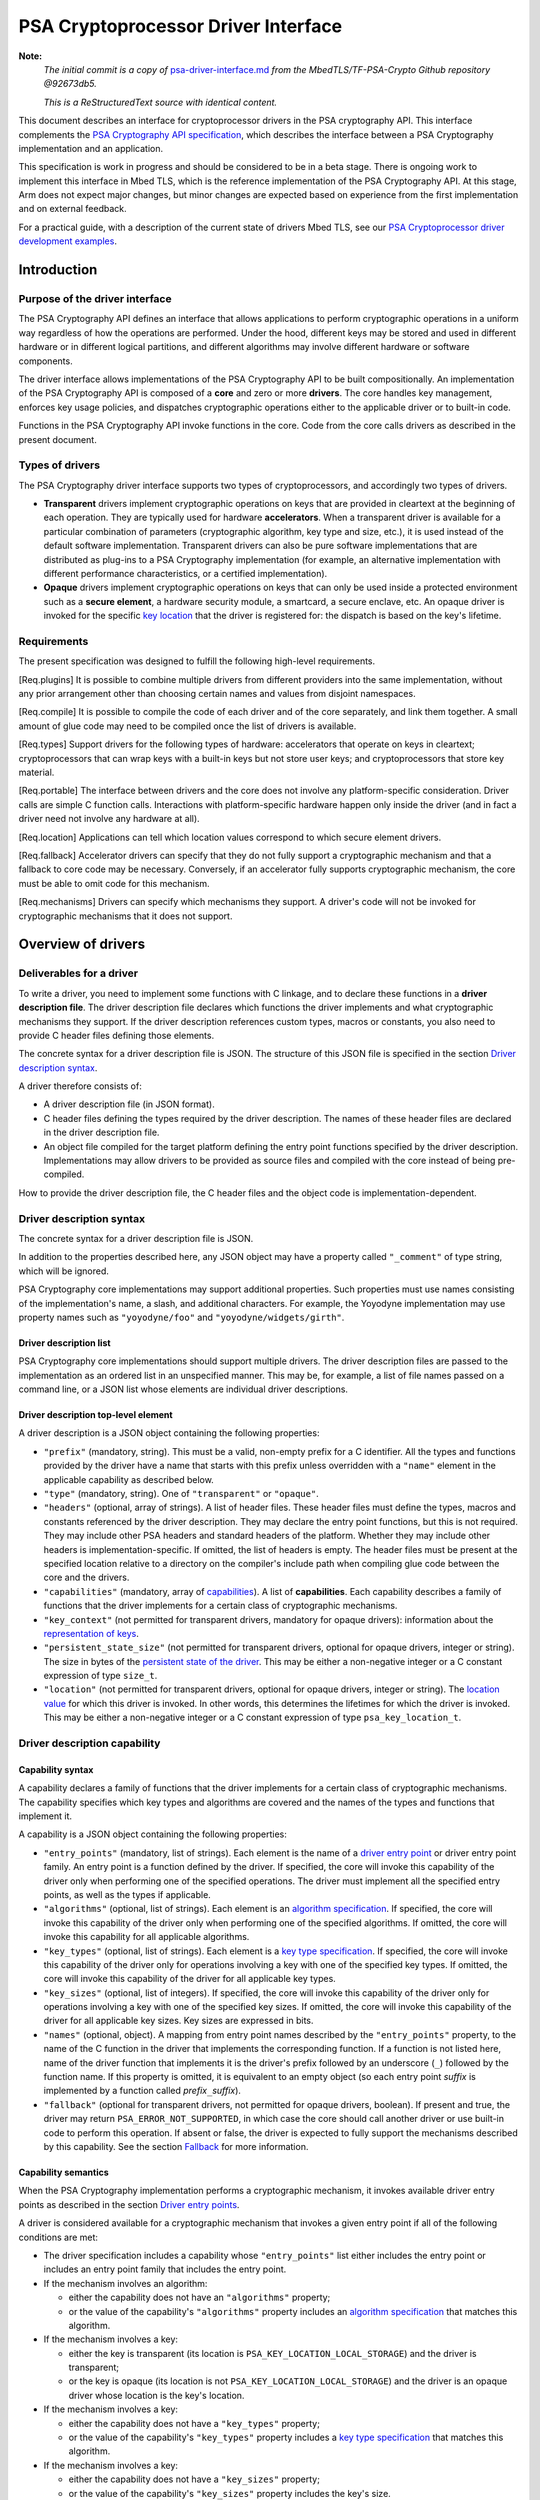 ..  SPDX-FileCopyrightText: Copyright 2020-2025 Arm Limited and/or its affiliates <open-source-office@arm.com>
..  SPDX-License-Identifier: CC-BY-SA-4.0

PSA Cryptoprocessor Driver Interface
====================================

**Note:**
    *The initial commit is a copy of* `psa-driver-interface.md <https://github.com/Mbed-TLS/TF-PSA-Crypto/blob/92673db5db061562dd6713ec76150b4904c7a122/docs/proposed/psa-driver-interface.md>`__ *from the MbedTLS/TF-PSA-Crypto Github repository @92673db5.*

    *This is a ReStructuredText source with identical content.*


This document describes an interface for cryptoprocessor drivers in the PSA cryptography API. This interface complements the `PSA Cryptography API specification <https://armmbed.github.io/mbed-crypto/psa/#application-programming-interface>`__, which describes the interface between a PSA Cryptography implementation and an application.

This specification is work in progress and should be considered to be in a beta stage. There is ongoing work to implement this interface in Mbed TLS, which is the reference implementation of the PSA Cryptography API. At this stage, Arm does not expect major changes, but minor changes are expected based on experience from the first implementation and on external feedback.

For a practical guide, with a description of the current state of drivers Mbed TLS, see our `PSA Cryptoprocessor driver development examples <https://github.com/Mbed-TLS/TF-PSA-Crypto/blob/92673db5db061562dd6713ec76150b4904c7a122/docs/psa-driver-example-and-guide.html>`__.

Introduction
------------

Purpose of the driver interface
~~~~~~~~~~~~~~~~~~~~~~~~~~~~~~~

The PSA Cryptography API defines an interface that allows applications to perform cryptographic operations in a uniform way regardless of how the operations are performed. Under the hood, different keys may be stored and used in different hardware or in different logical partitions, and different algorithms may involve different hardware or software components.

The driver interface allows implementations of the PSA Cryptography API to be built compositionally. An implementation of the PSA Cryptography API is composed of a **core** and zero or more **drivers**. The core handles key management, enforces key usage policies, and dispatches cryptographic operations either to the applicable driver or to built-in code.

Functions in the PSA Cryptography API invoke functions in the core. Code from the core calls drivers as described in the present document.

Types of drivers
~~~~~~~~~~~~~~~~

The PSA Cryptography driver interface supports two types of cryptoprocessors, and accordingly two types of drivers.

*   **Transparent** drivers implement cryptographic operations on keys that are provided in cleartext at the beginning of each operation. They are typically used for hardware **accelerators**. When a transparent driver is available for a particular combination of parameters (cryptographic algorithm, key type and size, etc.), it is used instead of the default software implementation. Transparent drivers can also be pure software implementations that are distributed as plug-ins to a PSA Cryptography implementation (for example, an alternative implementation with different performance characteristics, or a certified implementation).
*   **Opaque** drivers implement cryptographic operations on keys that can only be used inside a protected environment such as a **secure element**, a hardware security module, a smartcard, a secure enclave, etc. An opaque driver is invoked for the specific `key location <lifetimes-and-locations_>`_ that the driver is registered for: the dispatch is based on the key's lifetime.

Requirements
~~~~~~~~~~~~

The present specification was designed to fulfill the following high-level requirements.

[Req.plugins] It is possible to combine multiple drivers from different providers into the same implementation, without any prior arrangement other than choosing certain names and values from disjoint namespaces.

[Req.compile] It is possible to compile the code of each driver and of the core separately, and link them together. A small amount of glue code may need to be compiled once the list of drivers is available.

[Req.types] Support drivers for the following types of hardware: accelerators that operate on keys in cleartext; cryptoprocessors that can wrap keys with a built-in keys but not store user keys; and cryptoprocessors that store key material.

[Req.portable] The interface between drivers and the core does not involve any platform-specific consideration. Driver calls are simple C function calls. Interactions with platform-specific hardware happen only inside the driver (and in fact a driver need not involve any hardware at all).

[Req.location] Applications can tell which location values correspond to which secure element drivers.

[Req.fallback] Accelerator drivers can specify that they do not fully support a cryptographic mechanism and that a fallback to core code may be necessary. Conversely, if an accelerator fully supports cryptographic mechanism, the core must be able to omit code for this mechanism.

[Req.mechanisms] Drivers can specify which mechanisms they support. A driver's code will not be invoked for cryptographic mechanisms that it does not support.

Overview of drivers
-------------------

Deliverables for a driver
~~~~~~~~~~~~~~~~~~~~~~~~~

To write a driver, you need to implement some functions with C linkage, and to declare these functions in a **driver description file**. The driver description file declares which functions the driver implements and what cryptographic mechanisms they support. If the driver description references custom types, macros or constants, you also need to provide C header files defining those elements.

The concrete syntax for a driver description file is JSON. The structure of this JSON file is specified in the section `Driver description syntax`_.

A driver therefore consists of:

*   A driver description file (in JSON format).
*   C header files defining the types required by the driver description. The names of these header files are declared in the driver description file.
*   An object file compiled for the target platform defining the entry point functions specified by the driver description. Implementations may allow drivers to be provided as source files and compiled with the core instead of being pre-compiled.

How to provide the driver description file, the C header files and the object code is implementation-dependent.

Driver description syntax
~~~~~~~~~~~~~~~~~~~~~~~~~

The concrete syntax for a driver description file is JSON.

In addition to the properties described here, any JSON object may have a property called ``"_comment"`` of type string, which will be ignored.

PSA Cryptography core implementations may support additional properties. Such properties must use names consisting of the implementation's name, a slash, and additional characters. For example, the Yoyodyne implementation may use property names such as ``"yoyodyne/foo"`` and ``"yoyodyne/widgets/girth"``.

.. _driver-description-list:

Driver description list
^^^^^^^^^^^^^^^^^^^^^^^

PSA Cryptography core implementations should support multiple drivers. The driver description files are passed to the implementation as an ordered list in an unspecified manner. This may be, for example, a list of file names passed on a command line, or a JSON list whose elements are individual driver descriptions.

.. _driver-description-top-level-element:

Driver description top-level element
^^^^^^^^^^^^^^^^^^^^^^^^^^^^^^^^^^^^

A driver description is a JSON object containing the following properties:

*   ``"prefix"`` (mandatory, string). This must be a valid, non-empty prefix for a C identifier. All the types and functions provided by the driver have a name that starts with this prefix unless overridden with a ``"name"`` element in the applicable capability as described below.
*   ``"type"`` (mandatory, string). One of ``"transparent"`` or ``"opaque"``.
*   ``"headers"`` (optional, array of strings). A list of header files. These header files must define the types, macros and constants referenced by the driver description. They may declare the entry point functions, but this is not required. They may include other PSA headers and standard headers of the platform. Whether they may include other headers is implementation-specific. If omitted, the list of headers is empty. The header files must be present at the specified location relative to a directory on the compiler's include path when compiling glue code between the core and the drivers.
*   ``"capabilities"`` (mandatory, array of `capabilities <driver-description-capability_>`_). A list of **capabilities**. Each capability describes a family of functions that the driver implements for a certain class of cryptographic mechanisms.
*   ``"key_context"`` (not permitted for transparent drivers, mandatory for opaque drivers): information about the `representation of keys <key-format-for-opaque-drivers_>`_.
*   ``"persistent_state_size"`` (not permitted for transparent drivers, optional for opaque drivers, integer or string). The size in bytes of the `persistent state of the driver <opaque-driver-persistent-state_>`_. This may be either a non-negative integer or a C constant expression of type ``size_t``.
*   ``"location"`` (not permitted for transparent drivers, optional for opaque drivers, integer or string). The `location value <lifetimes-and-locations_>`_ for which this driver is invoked. In other words, this determines the lifetimes for which the driver is invoked. This may be either a non-negative integer or a C constant expression of type ``psa_key_location_t``.

.. _driver-description-capability:

Driver description capability
~~~~~~~~~~~~~~~~~~~~~~~~~~~~~

.. _capability-syntax:

Capability syntax
^^^^^^^^^^^^^^^^^

A capability declares a family of functions that the driver implements for a certain class of cryptographic mechanisms. The capability specifies which key types and algorithms are covered and the names of the types and functions that implement it.

A capability is a JSON object containing the following properties:

*   ``"entry_points"`` (mandatory, list of strings). Each element is the name of a `driver entry point <driver-entry-points_>`_ or driver entry point family. An entry point is a function defined by the driver. If specified, the core will invoke this capability of the driver only when performing one of the specified operations. The driver must implement all the specified entry points, as well as the types if applicable.
*   ``"algorithms"`` (optional, list of strings). Each element is an `algorithm specification <algorithm-specifications_>`_. If specified, the core will invoke this capability of the driver only when performing one of the specified algorithms. If omitted, the core will invoke this capability for all applicable algorithms.
*   ``"key_types"`` (optional, list of strings). Each element is a `key type specification <key-type-specifications_>`_. If specified, the core will invoke this capability of the driver only for operations involving a key with one of the specified key types. If omitted, the core will invoke this capability of the driver for all applicable key types.
*   ``"key_sizes"`` (optional, list of integers). If specified, the core will invoke this capability of the driver only for operations involving a key with one of the specified key sizes. If omitted, the core will invoke this capability of the driver for all applicable key sizes. Key sizes are expressed in bits.
*   ``"names"`` (optional, object). A mapping from entry point names described by the ``"entry_points"`` property, to the name of the C function in the driver that implements the corresponding function. If a function is not listed here, name of the driver function that implements it is the driver's prefix followed by an underscore (``_``) followed by the function name. If this property is omitted, it is equivalent to an empty object (so each entry point *suffix* is implemented by a function called *prefix*\ ``_``\ *suffix*).
*   ``"fallback"`` (optional for transparent drivers, not permitted for opaque drivers, boolean). If present and true, the driver may return ``PSA_ERROR_NOT_SUPPORTED``, in which case the core should call another driver or use built-in code to perform this operation. If absent or false, the driver is expected to fully support the mechanisms described by this capability. See the section `Fallback`_ for more information.

Capability semantics
^^^^^^^^^^^^^^^^^^^^

When the PSA Cryptography implementation performs a cryptographic mechanism, it invokes available driver entry points as described in the section `Driver entry points`_.

A driver is considered available for a cryptographic mechanism that invokes a given entry point if all of the following conditions are met:

*   The driver specification includes a capability whose ``"entry_points"`` list either includes the entry point or includes an entry point family that includes the entry point.
*   If the mechanism involves an algorithm:

    *   either the capability does not have an ``"algorithms"`` property;
    *   or the value of the capability's ``"algorithms"`` property includes an `algorithm specification <algorithm-specifications_>`_ that matches this algorithm.
*   If the mechanism involves a key:

    *   either the key is transparent (its location is ``PSA_KEY_LOCATION_LOCAL_STORAGE``) and the driver is transparent;
    *   or the key is opaque (its location is not ``PSA_KEY_LOCATION_LOCAL_STORAGE``) and the driver is an opaque driver whose location is the key's location.
*   If the mechanism involves a key:

    *   either the capability does not have a ``"key_types"`` property;
    *   or the value of the capability's ``"key_types"`` property includes a `key type specification <key-type-specifications_>`_ that matches this algorithm.
*   If the mechanism involves a key:

    *   either the capability does not have a ``"key_sizes"`` property;
    *   or the value of the capability's ``"key_sizes"`` property includes the key's size.

If a driver includes multiple applicable capabilities for a given combination of entry point, algorithm, key type and key size, and all the capabilities map the entry point to the same function name, the driver is considered available for this cryptographic mechanism. If a driver includes multiple applicable capabilities for a given combination of entry point, algorithm, key type and key size, and at least two of these capabilities map the entry point to the different function names, the driver specification is invalid.

If multiple transparent drivers have applicable capabilities for a given combination of entry point, algorithm, key type and key size, the first matching driver in the `specification list <driver-description-list_>`_ is invoked. If the capability has `fallback <fallback_>`_ enabled and the first driver returns ``PSA_ERROR_NOT_SUPPORTED``, the next matching driver is invoked, and so on.

If multiple opaque drivers have the same location, the list of driver specifications is invalid.

Capability examples
^^^^^^^^^^^^^^^^^^^

Example 1: the following capability declares that the driver can perform deterministic ECDSA signatures (but not signature verification) using any hash algorithm and any curve that the core supports. If the prefix of this driver is ``"acme"``, the function that performs the signature is called ``acme_sign_hash``.

.. code-block::

    {
        "entry_points": ["sign_hash"],
        "algorithms": ["PSA_ALG_DETERMINISTIC_ECDSA(PSA_ALG_ANY_HASH)"],
    }

Example 2: the following capability declares that the driver can perform deterministic ECDSA signatures using SHA-256 or SHA-384 with a SECP256R1 or SECP384R1 private key (with either hash being possible in combination with either curve). If the prefix of this driver is ``"acme"``, the function that performs the signature is called ``acme_sign_hash``.

.. code-block::

    {
        "entry_points": ["sign_hash"],
        "algorithms": ["PSA_ALG_DETERMINISTIC_ECDSA(PSA_ALG_SHA_256)",
                       "PSA_ALG_DETERMINISTIC_ECDSA(PSA_ALG_SHA_384)"],
        "key_types": ["PSA_KEY_TYPE_ECC_KEY_PAIR(PSA_ECC_FAMILY_SECP_R1)"],
        "key_sizes": [256, 384]
    }

Algorithm and key specifications
~~~~~~~~~~~~~~~~~~~~~~~~~~~~~~~~

.. _algorithm-specifications:

Algorithm specifications
^^^^^^^^^^^^^^^^^^^^^^^^

An algorithm specification is a string consisting of a ``PSA_ALG_xxx`` macro that specifies a cryptographic algorithm or an algorithm wildcard policy defined by the PSA Cryptography API. If the macro takes arguments, the string must have the syntax of a C macro call and each argument must be an algorithm specification or a decimal or hexadecimal literal with no suffix, depending on the expected type of argument.

Spaces are optional after commas. Whether other whitespace is permitted is implementation-specific.

Valid examples:

.. code-block::

    PSA_ALG_SHA_256
    PSA_ALG_HMAC(PSA_ALG_SHA_256)
    PSA_ALG_KEY_AGREEMENT(PSA_ALG_ECDH, PSA_ALG_HKDF(PSA_ALG_SHA_256))
    PSA_ALG_RSA_PSS(PSA_ALG_ANY_HASH)

.. _key-type-specifications:

Key type specifications
^^^^^^^^^^^^^^^^^^^^^^^

An algorithm specification is a string consisting of a ``PSA_KEY_TYPE_xxx`` macro that specifies a key type defined by the PSA Cryptography API. If the macro takes an argument, the string must have the syntax of a C macro call and each argument must be the name of a constant of suitable type (curve or group).

The name ``_`` may be used instead of a curve or group to indicate that the capability concerns all curves or groups.

Valid examples:

.. code-block::

    PSA_KEY_TYPE_AES
    PSA_KEY_TYPE_ECC_KEY_PAIR(PSA_ECC_FAMILY_SECP_R1)
    PSA_KEY_TYPE_ECC_KEY_PAIR(_)

.. _driver-entry-points:

Driver entry points
~~~~~~~~~~~~~~~~~~~

Overview of driver entry points
^^^^^^^^^^^^^^^^^^^^^^^^^^^^^^^

Drivers define functions, each of which implements an aspect of a capability of a driver, such as a cryptographic operation, a part of a cryptographic operation, or a key management action. These functions are called the **entry points** of the driver. Most driver entry points correspond to a particular function in the PSA Cryptography API. For example, if a call to ``psa_sign_hash()`` is dispatched to a driver, it invokes the driver's ``sign_hash`` function.

All driver entry points return a status of type ``psa_status_t`` which should use the status codes documented for PSA services in general and for PSA Cryptography in particular: ``PSA_SUCCESS`` indicates that the function succeeded, and ``PSA_ERROR_xxx`` values indicate that an error occurred.

The signature of a driver entry point generally looks like the signature of the PSA Cryptography API that it implements, with some modifications. This section gives an overview of modifications that apply to whole classes of entry points. Refer to the reference section for each entry point or entry point family for details.

*   For entry points that operate on an existing key, the ``psa_key_id_t`` parameter is replaced by a sequence of three parameters that describe the key:

    1.  ``const psa_key_attributes_t *attributes``: the key attributes.
    2.  ``const uint8_t *key_buffer``: a key material or key context buffer.
    3.  ``size_t key_buffer_size``: the size of the key buffer in bytes.

    For transparent drivers, the key buffer contains the key material, in the same format as defined for ``psa_export_key()`` and ``psa_export_public_key()`` in the PSA Cryptography API. For opaque drivers, the content of the key buffer is entirely up to the driver.

*   For entry points that involve a multi-part operation, the operation state type (``psa_XXX_operation_t``) is replaced by a driver-specific operation state type (*prefix*\ ``_XXX_operation_t``).

*   For entry points that are involved in key creation, the ``psa_key_id_t *`` output parameter is replaced by a sequence of parameters that convey the key context:

    1.  ``uint8_t *key_buffer``: a buffer for the key material or key context.
    2.  ``size_t key_buffer_size``: the size of the key buffer in bytes.
    3.  ``size_t *key_buffer_length``: the length of the data written to the key buffer in bytes.

Some entry points are grouped in families that must be implemented as a whole. If a driver supports an entry point family, it must provide all the entry points in the family.

Drivers can also have entry points related to random generation. A transparent driver can provide a `random generation interface <random-generation-entry-points_>`_. Separately, transparent and opaque drivers can have `entropy collection entry points <entropy-collection-entry-point_>`_.

General considerations on driver entry point parameters
^^^^^^^^^^^^^^^^^^^^^^^^^^^^^^^^^^^^^^^^^^^^^^^^^^^^^^^

Buffer parameters for driver entry points obey the following conventions:

*   An input buffer has the type ``const uint8_t *`` and is immediately followed by a parameter of type ``size_t`` that indicates the buffer size.
*   An output buffer has the type ``uint8_t *`` and is immediately followed by a parameter of type ``size_t`` that indicates the buffer size. A third parameter of type ``size_t *`` is provided to report the actual length of the data written in the buffer if the function succeeds.
*   An in-out buffer has the type ``uint8_t *`` and is immediately followed by a parameter of type ``size_t`` that indicates the buffer size. In-out buffers are only used when the input and the output have the same length.

Buffers of size 0 may be represented with either a null pointer or a non-null pointer.

Input buffers and other input-only parameters (``const`` pointers) may be in read-only memory. Overlap is possible between input buffers, and between an input buffer and an output buffer, but not between two output buffers or between a non-buffer parameter and another parameter.

Driver entry points for single-part cryptographic operations
^^^^^^^^^^^^^^^^^^^^^^^^^^^^^^^^^^^^^^^^^^^^^^^^^^^^^^^^^^^^

The following driver entry points perform a cryptographic operation in one shot (single-part operation):

*   ``"hash_compute"`` (transparent drivers only): calculation of a hash. Called by ``psa_hash_compute()`` and ``psa_hash_compare()``. To verify a hash with ``psa_hash_compare()``, the core calls the driver's ``"hash_compute"`` entry point and compares the result with the reference hash value.
*   ``"mac_compute"``: calculation of a MAC. Called by ``psa_mac_compute()`` and possibly ``psa_mac_verify()``. To verify a mac with ``psa_mac_verify()``, the core calls an applicable driver's ``"mac_verify"`` entry point if there is one, otherwise the core calls an applicable driver's ``"mac_compute"`` entry point and compares the result with the reference MAC value.
*   ``"mac_verify"``: verification of a MAC. Called by ``psa_mac_verify()``. This entry point is mainly useful for drivers of secure elements that verify a MAC without revealing the correct MAC. Although transparent drivers may implement this entry point in addition to ``"mac_compute"``, it is generally not useful because the core can call the ``"mac_compute"`` entry point and compare with the expected MAC value.
*   ``"cipher_encrypt"``: unauthenticated symmetric cipher encryption. Called by ``psa_cipher_encrypt()``.
*   ``"cipher_decrypt"``: unauthenticated symmetric cipher decryption. Called by ``psa_cipher_decrypt()``.
*   ``"aead_encrypt"``: authenticated encryption with associated data. Called by ``psa_aead_encrypt()``.
*   ``"aead_decrypt"``: authenticated decryption with associated data. Called by ``psa_aead_decrypt()``.
*   ``"asymmetric_encrypt"``: asymmetric encryption. Called by ``psa_asymmetric_encrypt()``.
*   ``"asymmetric_decrypt"``: asymmetric decryption. Called by ``psa_asymmetric_decrypt()``.
*   ``"sign_hash"``: signature of an already calculated hash. Called by ``psa_sign_hash()`` and possibly ``psa_sign_message()``. To sign a message with ``psa_sign_message()``, the core calls an applicable driver's ``"sign_message"`` entry point if there is one, otherwise the core calls an applicable driver's ``"hash_compute"`` entry point followed by an applicable driver's ``"sign_hash"`` entry point.
*   ``"verify_hash"``: verification of an already calculated hash. Called by ``psa_verify_hash()`` and possibly ``psa_verify_message()``. To verify a message with ``psa_verify_message()``, the core calls an applicable driver's ``"verify_message"`` entry point if there is one, otherwise the core calls an applicable driver's ``"hash_compute"`` entry point followed by an applicable driver's ``"verify_hash"`` entry point.
*   ``"sign_message"``: signature of a message. Called by ``psa_sign_message()``.
*   ``"verify_message"``: verification of a message. Called by ``psa_verify_message()``.
*   ``"key_agreement"``: key agreement without a subsequent key derivation. Called by ``psa_raw_key_agreement()`` and possibly ``psa_key_derivation_key_agreement()``.

Driver entry points for multi-part operations
~~~~~~~~~~~~~~~~~~~~~~~~~~~~~~~~~~~~~~~~~~~~~

General considerations on multi-part operations
^^^^^^^^^^^^^^^^^^^^^^^^^^^^^^^^^^^^^^^^^^^^^^^

The entry points that implement each step of a multi-part operation are grouped into a family. A driver that implements a multi-part operation must define all of the entry points in this family as well as a type that represents the operation context. The lifecycle of a driver operation context is similar to the lifecycle of an API operation context:

1.  The core initializes operation context objects to either all-bits-zero or to logical zero (``{0}``), at its discretion.
#.  The core calls the ``xxx_setup`` entry point for this operation family. If this fails, the core destroys the operation context object without calling any other driver entry point on it.
#.  The core calls other entry points that manipulate the operation context object, respecting the constraints.
#.  If any entry point fails, the core calls the driver's ``xxx_abort`` entry point for this operation family, then destroys the operation context object without calling any other driver entry point on it.
#.  If a “finish” entry point fails, the core destroys the operation context object without calling any other driver entry point on it. The finish entry points are: *prefix*\ ``_mac_sign_finish``, *prefix*\ ``_mac_verify_finish``, *prefix*\ ``_cipher_finish``, *prefix*\ ``_aead_finish``, *prefix*\ ``_aead_verify``.

If a driver implements a multi-part operation but not the corresponding single-part operation, the core calls the driver's multipart operation entry points to perform the single-part operation.

Multi-part operation entry point family ``"hash_multipart"``
^^^^^^^^^^^^^^^^^^^^^^^^^^^^^^^^^^^^^^^^^^^^^^^^^^^^^^^^^^^^

This family corresponds to the calculation of a hash in multiple steps.

This family applies to transparent drivers only.

This family requires the following type and entry points:

*   Type ``"hash_operation_t"``: the type of a hash operation context. It must be possible to copy a hash operation context byte by byte, therefore hash operation contexts must not contain any embedded pointers (except pointers to global data that do not change after the setup step).
*   ``"hash_setup"``: called by ``psa_hash_setup()``.
*   ``"hash_update"``: called by ``psa_hash_update()``.
*   ``"hash_finish"``: called by ``psa_hash_finish()`` and ``psa_hash_verify()``.
*   ``"hash_abort"``: called by all multi-part hash functions of the PSA Cryptography API.

To verify a hash with ``psa_hash_verify()``, the core calls the driver's *prefix*\ ``_hash_finish`` entry point and compares the result with the reference hash value.

For example, a driver with the prefix ``"acme"`` that implements the ``"hash_multipart"`` entry point family must define the following type and entry points (assuming that the capability does not use the ``"names"`` property to declare different type and entry point names):

.. code-block::

    typedef ... acme_hash_operation_t;
    psa_status_t acme_hash_setup(acme_hash_operation_t *operation,
                                 psa_algorithm_t alg);
    psa_status_t acme_hash_update(acme_hash_operation_t *operation,
                                  const uint8_t *input,
                                  size_t input_length);
    psa_status_t acme_hash_finish(acme_hash_operation_t *operation,
                                  uint8_t *hash,
                                  size_t hash_size,
                                  size_t *hash_length);
    psa_status_t acme_hash_abort(acme_hash_operation_t *operation);

Operation family ``"mac_multipart"``
^^^^^^^^^^^^^^^^^^^^^^^^^^^^^^^^^^^^

TODO

Operation family ``"mac_verify_multipart"``
^^^^^^^^^^^^^^^^^^^^^^^^^^^^^^^^^^^^^^^^^^^

TODO

Operation family ``"cipher_encrypt_multipart"``
^^^^^^^^^^^^^^^^^^^^^^^^^^^^^^^^^^^^^^^^^^^^^^^

TODO

Operation family ``"cipher_decrypt_multipart"``
^^^^^^^^^^^^^^^^^^^^^^^^^^^^^^^^^^^^^^^^^^^^^^^

TODO

Operation family ``"aead_encrypt_multipart"``
^^^^^^^^^^^^^^^^^^^^^^^^^^^^^^^^^^^^^^^^^^^^^

TODO

Operation family ``"aead_decrypt_multipart"``
^^^^^^^^^^^^^^^^^^^^^^^^^^^^^^^^^^^^^^^^^^^^^

TODO

Driver entry points for key derivation
~~~~~~~~~~~~~~~~~~~~~~~~~~~~~~~~~~~~~~

Key derivation is more complex than other multipart operations for several reasons:

*   There are multiple inputs and outputs.
*   Multiple drivers can be involved. This happens when an operation combines a key agreement and a subsequent symmetric key derivation, each of which can have independent drivers. This also happens when deriving an asymmetric key, where processing the secret input and generating the key output might involve different drivers.
*   When multiple drivers are involved, they are not always independent: if the secret input is managed by an opaque driver, it might not allow the core to retrieve the intermediate output and pass it to another driver.
*   The involvement of an opaque driver cannot be determined as soon as the operation is set up (since ``psa_key_derivation_setup()`` does not determine the key input).

.. _key-derivation-driver-dispatch-logic:

Key derivation driver dispatch logic
^^^^^^^^^^^^^^^^^^^^^^^^^^^^^^^^^^^^

The core decides whether to dispatch a key derivation operation to a driver based on the location associated with the input step ``PSA_KEY_DERIVATION_INPUT_SECRET``.

1.  If this step is passed via ``psa_key_derivation_input_key()`` for a key in a secure element:

    *   If the driver for this secure element implements the ``"key_derivation"`` family for the specified algorithm, the core calls that driver's ``"key_derivation_setup"`` and subsequent entry points.
        Note that for all currently specified algorithms, the key type for the secret input does not matter.
    *   Otherwise the core calls the secure element driver's `"export_key" <key-management-with-opaque-drivers_>`_ entry point.
2.  Otherwise (`or on fallback? <fallback-for-key-derivation-in-opaque-drivers_>`_), if there is a transparent driver for the specified algorithm, the core calls that driver's ``"key_derivation_setup"`` and subsequent entry points.
3.  Otherwise, or on fallback, the core uses its built-in implementation.

Summary of entry points for the operation family ``"key_derivation"``
^^^^^^^^^^^^^^^^^^^^^^^^^^^^^^^^^^^^^^^^^^^^^^^^^^^^^^^^^^^^^^^^^^^^^

A key derivation driver has the following entry points:

*   ``"key_derivation_setup"`` (mandatory): always the first entry point to be called. This entry point provides the `initial inputs <key-derivation-driver-initial-inputs_>`_. See `Key derivation driver setup`_.
*   ``"key_derivation_input_step"`` (mandatory if the driver supports a key derivation algorithm with long inputs, otherwise ignored): provide an extra input for the key derivation. This entry point is only mandatory in drivers that support algorithms that have extra inputs. See `Key derivation driver long inputs`_.
*   ``"key_derivation_output_bytes"`` (mandatory): derive cryptographic material and output it. See `Key derivation driver outputs`_.
*   ``"key_derivation_output_key"``, ``"key_derivation_verify_bytes"``, ``"key_derivation_verify_key"`` (optional, opaque drivers only): derive key material which remains inside the same secure element. See `Key derivation driver outputs`_.
*   ``"key_derivation_set_capacity"`` (mandatory for opaque drivers that implement ``"key_derivation_output_key"`` for “cooked”, i.e. non-raw-data key types; ignored for other opaque drivers; not permitted for transparent drivers): update the capacity policy on the operation. See `Key derivation driver operation capacity`_.
*   ``"key_derivation_abort"`` (mandatory): always the last entry point to be called.

For naming purposes, here and in the following subsection, this specification takes the example of a driver with the prefix ``"acme"`` that implements the ``"key_derivation"`` entry point family with a capability that does not use the ``"names"`` property to declare different type and entry point names. Such a driver must implement the following type and functions, as well as the entry points listed above and described in the following subsections:

.. code-block::

    typedef ... acme_key_derivation_operation_t;
    psa_status_t acme_key_derivation_abort(acme_key_derivation_operation_t *operation);

.. _key-derivation-driver-initial-inputs:

Key derivation driver initial inputs
^^^^^^^^^^^^^^^^^^^^^^^^^^^^^^^^^^^^

The core conveys the initial inputs for a key derivation via an opaque data structure of type ``psa_crypto_driver_key_derivation_inputs_t``.

.. code-block::

    typedef ... psa_crypto_driver_key_derivation_inputs_t; // implementation-specific type

A driver receiving an argument that points to a ``psa_crypto_driver_key_derivation_inputs_t`` can retrieve its contents by calling one of the type-specific functions below. To determine the correct function, the driver can call ``psa_crypto_driver_key_derivation_get_input_type()``.

.. code-block::

    enum psa_crypto_driver_key_derivation_input_type_t {
        PSA_KEY_DERIVATION_INPUT_TYPE_INVALID = 0,
        PSA_KEY_DERIVATION_INPUT_TYPE_OMITTED,
        PSA_KEY_DERIVATION_INPUT_TYPE_BYTES,
        PSA_KEY_DERIVATION_INPUT_TYPE_KEY,
        PSA_KEY_DERIVATION_INPUT_TYPE_INTEGER,
        // Implementations may add other values, and may freely choose the
        // numerical values for each identifer except as explicitly specified
        // above.
    };
    psa_crypto_driver_key_derivation_input_type_t psa_crypto_driver_key_derivation_get_input_type(
        const psa_crypto_driver_key_derivation_inputs_t *inputs,
        psa_key_derivation_step_t step);

The function ``psa_crypto_driver_key_derivation_get_input_type()`` determines whether a given step is present and how to access its value:

*   ``PSA_KEY_DERIVATION_INPUT_TYPE_INVALID``: the step is invalid for the algorithm of the operation that the inputs are for.
*   ``PSA_KEY_DERIVATION_INPUT_TYPE_OMITTED``: the step is optional for the algorithm of the operation that the inputs are for, and has been omitted.
*   ``PSA_KEY_DERIVATION_INPUT_TYPE_BYTES``: the step is valid and present and is a transparent byte string. Call ``psa_crypto_driver_key_derivation_get_input_size()`` to obtain the size of the input data. Call ``psa_crypto_driver_key_derivation_get_input_bytes()`` to make a copy of the input data (design note: `why a copy? <key-derivation-inputs-and-buffer-ownership_>`_).
*   ``PSA_KEY_DERIVATION_INPUT_TYPE_KEY``: the step is valid and present and is a byte string passed via a key object. Call ``psa_crypto_driver_key_derivation_get_input_key()`` to obtain a pointer to the key context.
*   ``PSA_KEY_DERIVATION_INPUT_TYPE_INTEGER``: the step is valid and present and is an integer. Call ``psa_crypto_driver_key_derivation_get_input_integer()`` to retrieve the integer value.

.. code-block::

    psa_status_t psa_crypto_driver_key_derivation_get_input_size(
        const psa_crypto_driver_key_derivation_inputs_t *inputs,
        psa_key_derivation_step_t step,
        size_t *size);
    psa_status_t psa_crypto_driver_key_derivation_get_input_bytes(
        const psa_crypto_driver_key_derivation_inputs_t *inputs,
        psa_key_derivation_step_t step,
        uint8_t *buffer, size_t buffer_size, size_t *buffer_length);
    psa_status_t psa_crypto_driver_key_derivation_get_input_key(
        const psa_crypto_driver_key_derivation_inputs_t *inputs,
        psa_key_derivation_step_t step,
        const psa_key_attributes_t *attributes,
        uint8_t** p_key_buffer, size_t *key_buffer_size);
    psa_status_t psa_crypto_driver_key_derivation_get_input_integer(
        const psa_crypto_driver_key_derivation_inputs_t *inputs,
        psa_key_derivation_step_t step,
        uint64_t *value);

The get-data functions take the following parameters:

*   The first parameter ``inputs`` must be a pointer passed by the core to a key derivation driver setup entry point which has not returned yet.
*   The ``step`` parameter indicates the input step whose content the driver wants to retrieve.
*   On a successful invocation of ``psa_crypto_driver_key_derivation_get_input_size``, the core sets ``*size`` to the size of the specified input in bytes.
*   On a successful invocation of ``psa_crypto_driver_key_derivation_get_input_bytes``, the core fills the first *N* bytes of ``buffer`` with the specified input and sets ``*buffer_length`` to *N*, where *N* is the length of the input in bytes. The value of ``buffer_size`` must be at least *N*, otherwise this function fails with the status ``PSA_ERROR_BUFFER_TOO_SMALL``.
*   On a successful invocation of ``psa_crypto_driver_key_derivation_get_input_key``, the core sets ``*key_buffer`` to a pointer to a buffer containing the key context and ``*key_buffer_size`` to the size of the key context in bytes. The key context buffer remains valid for the duration of the driver entry point. If the driver needs to access the key context after the current entry point returns, it must make a copy of the key context.
*   On a successful invocation of ``psa_crypto_driver_key_derivation_get_input_integer``, the core sets ``*value`` to the value of the specified input.

These functions can return the following statuses:

*   ``PSA_SUCCESS``: the call succeeded and the requested value has been copied to the output parameter (``size``, ``buffer``, ``value`` or ``p_key_buffer``) and if applicable the size of the value has been written to the applicable parameter (``buffer_length``, ``key_buffer_size``).
*   ``PSA_ERROR_DOES_NOT_EXIST``: the input step is valid for this particular algorithm, but it is not part of the initial inputs. This is not a fatal error. The driver will receive the input later as a `long input <key-derivation-driver-long-inputs_>`_.
*   ``PSA_ERROR_INVALID_ARGUMENT``: the input type is not compatible with this function or was omitted. Call ``psa_crypto_driver_key_derivation_get_input_type()`` to find out the actual type of this input step. This is not a fatal error and the driver can, for example, subsequently call the appropriate function on the same step.
*   ``PSA_ERROR_BUFFER_TOO_SMALL`` (``psa_crypto_driver_key_derivation_get_input_bytes`` only): the output buffer is too small. This is not a fatal error and the driver can, for example, subsequently call the same function again with a larger buffer. Call ``psa_crypto_driver_key_derivation_get_input_size`` to obtain the required size.
*   The core may return other errors such as ``PSA_ERROR_CORRUPTION_DETECTED`` or ``PSA_ERROR_COMMUNICATION_FAILURE`` to convey implementation-specific error conditions. Portable drivers should treat such conditions as fatal errors.

Key derivation driver setup
^^^^^^^^^^^^^^^^^^^^^^^^^^^

A key derivation driver must implement the following entry point:

.. code-block::

    psa_status_t acme_key_derivation_setup(
        acme_key_derivation_operation_t *operation,
        psa_algorithm_t alg,
        const psa_crypto_driver_key_derivation_inputs_t *inputs);

*   ``operation`` is a zero-initialized operation object.
*   ``alg`` is the algorithm for the key derivation operation. It does not include a key agreement component.
*   ``inputs`` is an opaque pointer to the `initial inputs <key-derivation-driver-initial-inputs_>`_ for the key derivation.

.. _key-derivation-driver-long-inputs:

Key derivation driver long inputs
^^^^^^^^^^^^^^^^^^^^^^^^^^^^^^^^^

Some key derivation algorithms take long inputs which it would not be practical to pass in the `initial inputs <key-derivation-driver-initial-inputs_>`_. A driver that implements a key derivation algorithm that takes such inputs must provide a ``"key_derivation_input_step"`` entry point. The core calls this entry point for all the long inputs after calling ``"acme_key_derivation_setup"``. A long input step may be fragmented into multiple calls of ``psa_key_derivation_input_bytes()``, and the core may reassemble or refragment those fragments before passing them to the driver. Calls to this entry point for different step values occur in an unspecified order and may be interspersed.

.. code-block::

    psa_status_t acme_key_derivation_input_step(
        acme_key_derivation_operation_t *operation,
        psa_key_derivation_step_t step,
        const uint8_t *input, size_t input_length);

At the time of writing, no standard key derivation algorithm has long inputs. It is likely that such algorithms will be added in the future.

Key derivation driver operation capacity
^^^^^^^^^^^^^^^^^^^^^^^^^^^^^^^^^^^^^^^^

The core keeps track of an operation's capacity and enforces it. The core guarantees that it will not request output beyond the capacity of the operation, with one exception: opaque drivers that support `"key_derivation_output_key" <key-derivation-driver-outputs_>`_, i.e. for key types where the derived key material is not a direct copy of the key derivation's output stream.

Such drivers must enforce the capacity limitation and must return ``PSA_ERROR_INSUFFICIENT_CAPACITY`` from any output request that exceeds the operation's capacity. Such drivers must provide the following entry point:

.. code-block::

    psa_status_t acme_key_derivation_set_capacity(
        acme_key_derivation_operation_t *operation,
        size_t capacity);

``capacity`` is guaranteed to be less or equal to any value previously set through this entry point, and is guaranteed not to be ``PSA_KEY_DERIVATION_UNLIMITED_CAPACITY``.

If this entry point has not been called, the operation has an unlimited capacity.

.. _key-derivation-driver-outputs:

Key derivation driver outputs
^^^^^^^^^^^^^^^^^^^^^^^^^^^^^

A key derivation driver must provide the following entry point:

.. code-block::

    psa_status_t acme_key_derivation_output_bytes(
        acme_key_derivation_operation_t *operation,
        uint8_t *output, size_t length);

An opaque key derivation driver may provide the following entry points:

.. code-block::

    psa_status_t acme_key_derivation_output_key(
        const psa_key_attributes_t *attributes,
        acme_key_derivation_operation_t *operation,
        uint8_t *key_buffer, size_t key_buffer_size, size_t *key_buffer_length);
    psa_status_t acme_key_derivation_verify_bytes(
        acme_key_derivation_operation_t *operation,
        const uint8_t *expected output, size_t length);
    psa_status_t acme_key_derivation_verify_key(
        acme_key_derivation_operation_t *operation,
        uint8_t *key_buffer, size_t key_buffer_size);

The core calls a key derivation driver's output entry point when the application calls ``psa_key_derivation_output_bytes()``, ``psa_key_derivation_output_key()``, ``psa_key_derivation_verify_bytes()`` or ``psa_key_derivation_verify_key()``.

If the key derivation's ``PSA_KEY_DERIVATION_INPUT_SECRET`` input is in a secure element and the derivation operation is handled by that secure element, the core performs the following steps:

*   For a call to ``psa_key_derivation_output_key()``:

    1.  If the derived key is in the same secure element, if the driver has an ``"key_derivation_output_key"`` entry point, call that entry point. If the driver has no such entry point, or if that entry point returns ``PSA_ERROR_NOT_SUPPORTED``, continue with the following steps, otherwise stop.
    #.  If the driver's capabilities indicate that its ``"import_key"`` entry point does not support the derived key, stop and return ``PSA_ERROR_NOT_SUPPORTED``.
    #.  Otherwise proceed as for ``psa_key_derivation_output_bytes()``, then import the resulting key material.

*   For a call to ``psa_key_derivation_verify_key()``:

    1.  If the driver has a ``"key_derivation_verify_key"`` entry point, call it and stop.
    #.  Call the driver's ``"export_key"`` entry point on the key object that contains the expected value, then proceed as for ``psa_key_derivation_verify_bytes()``.

*   For a call to ``psa_key_derivation_verify_bytes()``:

    1.  If the driver has a ``"key_derivation_verify_bytes"`` entry point, call that entry point on the expected output, then stop.
    #.  Otherwise, proceed as for ``psa_key_derivation_output_bytes()``, and compare the resulting output to the expected output inside the core.

*   For a call to ``psa_key_derivation_output_bytes()``:

    1.  Call the ``"key_derivation_output_bytes"`` entry point. The core may call this entry point multiple times to implement a single call from the application when deriving a cooked (non-raw) key as described below, or if the output size exceeds some implementation limit.

If the key derivation operation is not handled by an opaque driver as described above, the core calls the ``"key_derivation_output_bytes"`` from the applicable transparent driver (or multiple drivers in succession if fallback applies). In some cases, the core then calls additional entry points in the same or another driver:

*   For a call to ``psa_key_derivation_output_key()`` for some key types, the core calls a transparent driver's ``"derive_key"`` entry point. See `Transparent cooked key derivation`_.
*   For a call to ``psa_key_derivation_output_key()`` where the derived key is in a secure element, call that secure element driver's ``"import_key"`` entry point.

.. _transparent-cooked-key-derivation:

Transparent cooked key derivation
^^^^^^^^^^^^^^^^^^^^^^^^^^^^^^^^^

Key derivation is said to be *raw* for some key types, where the key material of a derived (8\ *n*)-bit key consists of the next *n* bytes of output from the key derivation, and *cooked* otherwise. When deriving a raw key, the core only calls the driver's ``"output_bytes"`` entry point, except when deriving a key entirely inside a secure element as described in `Key derivation driver outputs`_. When deriving a cooked key, the core calls a transparent driver's ``"derive_key"`` entry point if available.

A capability for cooked key derivation contains the following properties (this is not a subset of `the usual entry point properties <capability-syntax_>`_):

*   ``"entry_points"`` (mandatory, list of strings). Must be ``["derive_key"]``.
*   ``"derived_types"`` (mandatory, list of strings). Each element is a `key type specification <key-type-specifications_>`_. This capability only applies when deriving a key of the specified type.
*   ``"derived_sizes"`` (optional, list of integers). Each element is a size for the derived key, in bits. This capability only applies when deriving a key of the specified sizes. If absent, this capability applies to all sizes for the specified types.
*   ``"memory"`` (optional, boolean). If present and true, the driver must define a type ``"derive_key_memory_t"`` and the core will allocate an object of that type as specified below.
*   ``"names"`` (optional, object). A mapping from entry point names to C function and type names, as usual.
*   ``"fallback"`` (optional, boolean). If present and true, the driver may return ``PSA_ERROR_NOT_SUPPORTED`` if it only partially supports the specified mechanism, as usual.

A transparent driver with the prefix ``"acme"`` that implements cooked key derivation must provide the following type and function:

.. code-block::

    typedef ... acme_derive_key_memory_t; // only if the "memory" property is true
    psa_status_t acme_derive_key(
        const psa_key_attributes_t *attributes,
        const uint8_t *input, size_t input_length,
        acme_derive_key_memory_t *memory, // if the "memory" property is false: void*
        uint8_t *key_buffer, size_t key_buffer_size, size_t *key_buffer_length);

*   ``attributes`` contains the attributes of the specified key. Note that only the key type and the bit-size are guaranteed to be set.
*   ``input`` is a buffer of ``input_length`` bytes which contains the raw key stream, i.e. the data that ``psa_key_derivation_output_bytes()`` would return.
*   If ``"memory"`` property in the driver capability is true, ``memory`` is a data structure that the driver may use to store data between successive calls of the ``"derive_key"`` entry point to derive the same key. If the ``"memory"`` property is false or absent, the ``memory`` parameter is a null pointer.
*   ``key_buffer`` is a buffer for the output material, in the appropriate `export format <key-format-for-transparent-drivers_>`_ for the key type. Its size is ``key_buffer_size`` bytes.
*   On success, ``*key_buffer_length`` must contain the number of bytes written to ``key_buffer``.

This entry point may return the following statuses:

*   ``PSA_SUCCESS``: a key was derived successfully. The driver has placed the representation of the key in ``key_buffer``.
*   ``PSA_ERROR_NOT_SUPPORTED`` (for the first call only) (only if fallback is enabled): the driver cannot fulfill this request, but a fallback driver might.
*   ``PSA_ERROR_INSUFFICIENT_DATA``: the core must call the ``"derive_key"`` entry point again with the same ``memory`` object and with subsequent data from the key stream.
*   Any other error is a fatal error.

The core calls the ``"derive_key"`` entry point in a loop until it returns a status other than ``PSA_ERROR_INSUFFICIENT_DATA``. Each call has a successive fragment of the key stream. The ``memory`` object is guaranteed to be the same for successive calls, but note that its address may change between calls. Before the first call, ``*memory`` is initialized to all-bits-zero.

For standard key types, the ``"derive_key"`` entry point is called with a certain input length as follows:

*   ``PSA_KEY_TYPE_DES``: the length of the key.
*   ``PSA_KEY_TYPE_ECC_KEY_PAIR(…)``, ``PSA_KEY_TYPE_DH_KEY_PAIR(…)``: *m* bytes, where the bit-size of the key *n* satisfies 8(*m*-1) < *n* <= 8\ *m*.
*   ``PSA_KEY_TYPE_RSA_KEY_PAIR``: an implementation-defined length. A future version of this specification may specify a length.
*   Other key types: not applicable.

See `Open questions around cooked key derivation`_ for some points that may not be fully settled.

.. _key-agreement:

Key agreement
^^^^^^^^^^^^^

The core always decouples key agreement from symmetric key derivation.

To implement a call to ``psa_key_derivation_key_agreement()`` where the private key is in a secure element that has a ``"key_agreement_to_key"`` entry point which is applicable for the given key type and algorithm, the core calls the secure element driver as follows:

1.  Call the ``"key_agreement_to_key"`` entry point to create a key object containing the shared secret. The key object is volatile and has the type ``PSA_KEY_TYPE_DERIVE``.
2.  Call the ``"key_derivation_setup"`` entry point, passing the resulting key object .
3.  Perform the rest of the key derivation, up to and including the call to the ``"key_derivation_abort"`` entry point.
4.  Call the ``"destroy_key"`` entry point to destroy the key containing the key object.

In other cases, the core treats ``psa_key_derivation_key_agreement()`` as if it was a call to ``psa_raw_key_agreement()`` followed by a call to ``psa_key_derivation_input_bytes()`` on the shared secret.

The entry points related to key agreement have the following prototypes for a driver with the prefix ``"acme"``:

.. code-block::

    psa_status_t acme_key_agreement(psa_algorithm_t alg,
                                    const psa_key_attributes_t *our_attributes,
                                    const uint8_t *our_key_buffer,
                                    size_t our_key_buffer_length,
                                    const uint8_t *peer_key,
                                    size_t peer_key_length,
                                    uint8_t *output,
                                    size_t output_size,
                                    size_t *output_length);
    psa_status_t acme_key_agreement_to_key(psa_algorithm_t alg,
                                           const psa_key_attributes_t *our_attributes,
                                           const uint8_t *our_key_buffer,
                                           size_t our_key_buffer_length,
                                           const uint8_t *peer_key,
                                           size_t peer_key_length,
                                           const psa_key_attributes_t *shared_secret_attributes,
                                           uint8_t *shared_secret_key_buffer,
                                           size_t shared_secret_key_buffer_size,
                                           size_t *shared_secret_key_buffer_length);

Note that unlike most other key creation entry points, in ``"acme_key_agreement_to_key"``, the attributes for the shared secret are not placed near the beginning, but rather grouped with the other parameters related to the shared secret at the end of the parameter list. This is to avoid potential confusion with the attributes of the private key that is passed as an input.

Driver entry points for PAKE
~~~~~~~~~~~~~~~~~~~~~~~~~~~~

A PAKE operation is divided into two stages: collecting inputs and computation. Core side is responsible for keeping inputs and core set-data functions do not have driver entry points. Collected inputs are available for drivers via get-data functions for ``password``, ``role`` and ``cipher_suite``.

PAKE driver dispatch logic
~~~~~~~~~~~~~~~~~~~~~~~~~~

The core decides whether to dispatch a PAKE operation to a driver based on the location of the provided password.
When all inputs are collected and ``"psa_pake_output"`` or ``"psa_pake_input"`` is called for the first time ``"pake_setup"`` driver entry point is invoked.

1.  If the location of the ``password`` is the local storage

    -   if there is a transparent driver for the specified ciphersuite, the core calls that driver's ``"pake_setup"`` and subsequent entry points.
    -   otherwise, or on fallback, the core uses its built-in implementation.
2.  If the location of the ``password`` is the location of a secure element
    -   the core calls the ``"pake_setup"`` entry point of the secure element driver and subsequent entry points.

Summary of entry points for PAKE
~~~~~~~~~~~~~~~~~~~~~~~~~~~~~~~~

A PAKE driver has the following entry points:

*   ``"pake_setup"`` (mandatory): always the first entry point to be called. It is called when all inputs are collected and the computation stage starts.
*   ``"pake_output"`` (mandatory): derive cryptographic material for the specified step and output it.
*   ``"pake_input"`` (mandatory): provides cryptographic material in the format appropriate for the specified step.
*   ``"pake_get_implicit_key"`` (mandatory): returns implicitly confirmed shared secret from a PAKE.
*   ``"pake_abort"`` (mandatory): always the last entry point to be called.

For naming purposes, here and in the following subsection, this specification takes the example of a driver with the prefix ``"acme"`` that implements the PAKE entry point family with a capability that does not use the ``"names"`` property to declare different type and entry point names. Such a driver must implement the following type and functions, as well as the entry points listed above and described in the following subsections:

.. code-block::

    typedef ... acme_pake_operation_t;
    psa_status_t acme_pake_abort( acme_pake_operation_t *operation );

.. _pake-driver-inputs:

PAKE driver inputs
^^^^^^^^^^^^^^^^^^

The core conveys the initial inputs for a PAKE operation via an opaque data structure of type ``psa_crypto_driver_pake_inputs_t``.

.. code-block::

    typedef ... psa_crypto_driver_pake_inputs_t; // implementation-specific type

A driver receiving an argument that points to a ``psa_crypto_driver_pake_inputs_t`` can retrieve its contents by calling one of the get-data functions below.

.. code-block::

    psa_status_t psa_crypto_driver_pake_get_password_len(
        const psa_crypto_driver_pake_inputs_t *inputs,
        size_t *password_len);

    psa_status_t psa_crypto_driver_pake_get_password_bytes(
        const psa_crypto_driver_pake_inputs_t *inputs,
        uint8_t *buffer, size_t buffer_size, size_t *buffer_length);

    psa_status_t psa_crypto_driver_pake_get_password_key(
        const psa_crypto_driver_pake_inputs_t *inputs,
        uint8_t** p_key_buffer, size_t *key_buffer_size,
        const psa_key_attributes_t *attributes);

    psa_status_t psa_crypto_driver_pake_get_user_len(
        const psa_crypto_driver_pake_inputs_t *inputs,
        size_t *user_len);

    psa_status_t psa_crypto_driver_pake_get_user(
        const psa_crypto_driver_pake_inputs_t *inputs,
        uint8_t *user_id, size_t user_id_size, size_t *user_id_len);

    psa_status_t psa_crypto_driver_pake_get_peer_len(
        const psa_crypto_driver_pake_inputs_t *inputs,
        size_t *peer_len);

    psa_status_t psa_crypto_driver_pake_get_peer(
        const psa_crypto_driver_pake_inputs_t *inputs,
        uint8_t *peer_id, size_t peer_id_size, size_t *peer_id_length);

    psa_status_t psa_crypto_driver_pake_get_cipher_suite(
        const psa_crypto_driver_pake_inputs_t *inputs,
        psa_pake_cipher_suite_t *cipher_suite);

The get-data functions take the following parameters:

The first parameter ``inputs`` must be a pointer passed by the core to a PAKE driver setup entry point.
Next parameters are return buffers (must not be null pointers).

These functions can return the following statuses:

*   ``PSA_SUCCESS``: value has been successfully obtained
*   ``PSA_ERROR_BAD_STATE``: the inputs are not ready
*   ``PSA_ERROR_BUFFER_TOO_SMALL`` (``psa_crypto_driver_pake_get_password_bytes`` and ``psa_crypto_driver_pake_get_password_key`` only): the output buffer is too small. This is not a fatal error and the driver can, for example, subsequently call the same function again with a larger buffer. Call ``psa_crypto_driver_pake_get_password_len`` to obtain the required size.

PAKE driver setup
^^^^^^^^^^^^^^^^^

.. code-block::

    psa_status_t acme_pake_setup( acme_pake_operation_t *operation,
                                  const psa_crypto_driver_pake_inputs_t *inputs );


*   ``operation`` is a zero-initialized operation object.
*   ``inputs`` is an opaque pointer to the `inputs <pake-driver-inputs_>`_ for the PAKE operation.

The setup driver function should preserve the inputs using get-data functions.

The pointer output by ``psa_crypto_driver_pake_get_password_key`` is only valid until the "pake_setup" entry point returns. Opaque drivers must copy all relevant data from the key buffer during the "pake_setup" entry point and must not store the pointer itself.

PAKE driver output
^^^^^^^^^^^^^^^^^^

.. code-block::

    psa_status_t acme_pake_output(acme_pake_operation_t *operation,
                                  psa_crypto_driver_pake_step_t step,
                                  uint8_t *output,
                                  size_t output_size,
                                  size_t *output_length);

*   ``operation`` is an operation object.
*   ``step`` computation step based on which driver should perform an action.
*   ``output`` buffer where the output is to be written.
*   ``output_size`` size of the output buffer in bytes.
*   ``output_length`` the number of bytes of the returned output.

For ``PSA_ALG_JPAKE`` the following steps are available for output operation:
``step`` can be one of the following values:

*   ``PSA_JPAKE_X1_STEP_KEY_SHARE``     Round 1: output our key share (for ephemeral private key X1)
*   ``PSA_JPAKE_X1_STEP_ZK_PUBLIC``     Round 1: output Schnorr NIZKP public key for the X1 key
*   ``PSA_JPAKE_X1_STEP_ZK_PROOF``      Round 1: output Schnorr NIZKP proof for the X1 key
*   ``PSA_JPAKE_X2_STEP_KEY_SHARE``     Round 1: output our key share (for ephemeral private key X2)
*   ``PSA_JPAKE_X2_STEP_ZK_PUBLIC``     Round 1: output Schnorr NIZKP public key for the X2 key
*   ``PSA_JPAKE_X2_STEP_ZK_PROOF``      Round 1: output Schnorr NIZKP proof for the X2 key
*   ``PSA_JPAKE_X2S_STEP_KEY_SHARE``    Round 2: output our X2S key
*   ``PSA_JPAKE_X2S_STEP_ZK_PUBLIC``    Round 2: output Schnorr NIZKP public key for the X2S key
*   ``PSA_JPAKE_X2S_STEP_ZK_PROOF``     Round 2: output Schnorr NIZKP proof for the X2S key

PAKE driver input
^^^^^^^^^^^^^^^^^

.. code-block::

    psa_status_t acme_pake_input(acme_pake_operation_t *operation,
                                 psa_crypto_driver_pake_step_t step,
                                 uint8_t *input,
                                 size_t input_size);

*   ``operation`` is an operation object.
*   ``step`` computation step based on which driver should perform an action.
*   ``input`` buffer containing the input.
*   ``input_length`` length of the input in bytes.

For ``PSA_ALG_JPAKE`` the following steps are available for input operation:

*   ``PSA_JPAKE_X1_STEP_KEY_SHARE``     Round 1: input key share from peer (for ephemeral private key X1)
*   ``PSA_JPAKE_X1_STEP_ZK_PUBLIC``     Round 1: input Schnorr NIZKP public key for the X1 key
*   ``PSA_JPAKE_X1_STEP_ZK_PROOF``      Round 1: input Schnorr NIZKP proof for the X1 key
*   ``PSA_JPAKE_X2_STEP_KEY_SHARE``     Round 1: input key share from peer (for ephemeral private key X2)
*   ``PSA_JPAKE_X2_STEP_ZK_PUBLIC``     Round 1: input Schnorr NIZKP public key for the X2 key
*   ``PSA_JPAKE_X2_STEP_ZK_PROOF``      Round 1: input Schnorr NIZKP proof for the X2 key
*   ``PSA_JPAKE_X4S_STEP_KEY_SHARE``    Round 2: input X4S key from peer
*   ``PSA_JPAKE_X4S_STEP_ZK_PUBLIC``    Round 2: input Schnorr NIZKP public key for the X4S key
*   ``PSA_JPAKE_X4S_STEP_ZK_PROOF``     Round 2: input Schnorr NIZKP proof for the X4S key

The core checks that ``input_length`` is not greater than `PSA_PAKE_INPUT_SIZE(alg, prim, step)` and
the driver can rely on that.

PAKE driver get implicit key
^^^^^^^^^^^^^^^^^^^^^^^^^^^^

.. code-block::

    psa_status_t acme_pake_get_implicit_key(
                                acme_pake_operation_t *operation,
                                uint8_t *output, size_t output_size,
                                size_t *output_length );

*   ``operation`` The driver PAKE operation object to use.
*   ``output`` Buffer where the implicit key is to be written.
*   ``output_size`` Size of the output buffer in bytes.
*   ``output_length`` On success, the number of bytes of the implicit key.

.. _driver-entry-points-for-key-management:

Driver entry points for key management
~~~~~~~~~~~~~~~~~~~~~~~~~~~~~~~~~~~~~~

The driver entry points for key management differ significantly between `transparent drivers <key-management-with-transparent-drivers_>`_ and `opaque drivers <key-management-with-opaque-drivers_>`_. This section describes common elements. Refer to the applicable section for each driver type for more information.

The entry points that create or format key data have the following prototypes for a driver with the prefix ``"acme"``:

.. code-block::

    psa_status_t acme_import_key(const psa_key_attributes_t *attributes,
                                 const uint8_t *data,
                                 size_t data_length,
                                 uint8_t *key_buffer,
                                 size_t key_buffer_size,
                                 size_t *key_buffer_length,
                                 size_t *bits); // additional parameter, see below
    psa_status_t acme_generate_key(const psa_key_attributes_t *attributes,
                                   uint8_t *key_buffer,
                                   size_t key_buffer_size,
                                   size_t *key_buffer_length);

Additionally, opaque drivers can create keys through their `"key_derivation_output_key" <key-derivation-driver-outputs_>`_ and `"key_agreement_key" <key-agreement_>`_ entry points. Transparent drivers can create key material through their `"derive_key" <transparent-cooked-key-derivation_>`_ entry point.

TODO: copy

*   The key attributes (``attributes``) have the same semantics as in the PSA Cryptography application interface.
*   For the ``"import_key"`` entry point, the input in the ``data`` buffer is either the export format or an implementation-specific format that the core documents as an acceptable input format for ``psa_import_key()``.
*   The size of the key data buffer ``key_buffer`` is sufficient for the internal representation of the key. For a transparent driver, this is the key's `export format <key-format-for-transparent-drivers_>`_. For an opaque driver, this is the size determined from the driver description and the key attributes, as specified in the section `Key format for opaque drivers`_.
*   For an opaque driver with an ``"allocate_key"`` entry point, the content of the key data buffer on entry is the output of that entry point.
*   The ``"import_key"`` entry point must determine or validate the key size and set ``*bits`` as described in the section `Key size determination on import`_ below.

All key creation entry points must ensure that the resulting key is valid as specified in the section `Key validation`_ below. This is primarily important for import entry points since the key data comes from the application.

.. _key-size-determination-on-import:

Key size determination on import
^^^^^^^^^^^^^^^^^^^^^^^^^^^^^^^^

The ``"import_key"`` entry point must determine or validate the key size.
The PSA Cryptography API exposes the key size as part of the key attributes.
When importing a key, the key size recorded in the key attributes can be either a size specified by the caller of the API (who may not be trusted), or ``0`` which indicates that the size must be calculated from the data.

When the core calls the ``"import_key"`` entry point to process a call to ``psa_import_key``, it passes an ``attributes`` structure such that ``psa_get_key_bits(attributes)`` is the size passed by the caller of ``psa_import_key``. If this size is ``0``, the ``"import_key"`` entry point must set the ``bits`` input-output parameter to the correct key size. The semantics of ``bits`` is as follows:

*   The core sets ``*bits`` to ``psa_get_key_bits(attributes)`` before calling the ``"import_key"`` entry point.
*   If `*bits == 0`, the driver must determine the key size from the data and set ``*bits`` to this size. If the key size cannot be determined from the data, the driver must return ``PSA_ERROR_INVALID_ARGUMENT`` (as of version 1.0 of the PSA Cryptography API specification, it is possible to determine the key size for all standard key types).
*   If `*bits != 0`, the driver must check the value of ``*bits`` against the data and return ``PSA_ERROR_INVALID_ARGUMENT`` if it does not match. If the driver entry point changes ``*bits`` to a different value but returns ``PSA_SUCCESS``, the core will consider the key as invalid and the import will fail.

Key validation
^^^^^^^^^^^^^^

Key creation entry points must produce valid key data. Key data is *valid* if operations involving the key are guaranteed to work functionally and not to cause indirect security loss. Operation functions are supposed to receive valid keys, and should not have to check and report invalid keys. For example:

*   If a cryptographic mechanism is defined as having keying material of a certain size, or if the keying material involves integers that have to be in a certain range, key creation must ensure that the keying material has an appropriate size and falls within an appropriate range.
*   If a cryptographic operation involves a division by an integer which is provided as part of a key, key creation must ensure that this integer is nonzero.
*   If a cryptographic operation involves two keys A and B (or more), then the creation of A must ensure that using it does not risk compromising B. This applies even if A's policy does not explicitly allow a problematic operation, but A is exportable. In particular, public keys that can potentially be used for key agreement are considered invalid and must not be created if they risk compromising the private key.
*   On the other hand, it is acceptable for import to accept a key that cannot be verified as valid if using this key would at most compromise the key itself and material that is secured with this key. For example, RSA key import does not need to verify that the primes are actually prime. Key import may accept an insecure key if the consequences of the insecurity are no worse than a leak of the key prior to its import.

With opaque drivers, the key context can only be used by code from the same driver, so key validity is primarily intended to report key creation errors at creation time rather than during an operation. With transparent drivers, the key context can potentially be used by code from a different provider, so key validity is critical for interoperability.

This section describes some minimal validity requirements for standard key types.

*   For symmetric key types, check that the key size is suitable for the type.
*   For DES (``PSA_KEY_TYPE_DES``), additionally verify the parity bits.
*   For RSA (``PSA_KEY_TYPE_RSA_PUBLIC_KEY``, ``PSA_KEY_TYPE_RSA_KEY_PAIR``), check the syntax of the key and make sanity checks on its components. TODO: what sanity checks? Value ranges (e.g. p < n), sanity checks such as parity, minimum and maximum size, what else?
*   For elliptic curve private keys (``PSA_KEY_TYPE_ECC_KEY_PAIR``), check the size and range. TODO: what else?
*   For elliptic curve public keys (``PSA_KEY_TYPE_ECC_PUBLIC_KEY``), check the size and range, and that the point is on the curve. TODO: what else?

.. _entropy-collection-entry-point:

Entropy collection entry point
~~~~~~~~~~~~~~~~~~~~~~~~~~~~~~

A driver can declare an entropy source by providing a ``"get_entropy"`` entry point. This entry point has the following prototype for a driver with the prefix ``"acme"``:

.. code-block::

    typedef uint32_t psa_driver_get_entropy_flags_t;

    psa_status_t acme_get_entropy(psa_driver_get_entropy_flags_t flags,
                                  size_t *estimate_bits,
                                  uint8_t *output,
                                  size_t output_size);

The semantics of the parameters is as follows:

*   ``flags``: a bit-mask of `entropy collection flags <entropy-collection-flags_>`_.
*   ``estimate_bits``: on success, an estimate of the amount of entropy that is present in the ``output`` buffer, in bits. This must be at least ``1`` on success. The value is ignored on failure. Drivers should return a conservative estimate, even in circumstances where the quality of the entropy source is degraded due to environmental conditions (e.g. undervolting, low temperature, etc.).
*   ``output``: on success, this buffer contains non-deterministic data with an estimated entropy of at least ``*estimate_bits`` bits. When the entropy is coming from a hardware peripheral, this should preferably be raw or lightly conditioned measurements from a physical process, such that statistical tests run over a sufficiently large amount of output can confirm the entropy estimates. But this specification also permits entropy sources that are fully conditioned, for example when the PSA Cryptography system is running as an application in an operating system and ``"get_entropy"`` returns data from the random generator in the operating system's kernel.
*   ``output_size``: the size of the ``output`` buffer in bytes. This size should be large enough to allow a driver to pass unconditioned data with a low density of entropy; for example a peripheral that returns eight bytes of data with an estimated one bit of entropy cannot provide meaningful output in less than 8 bytes.

Note that there is no output parameter indicating how many bytes the driver wrote to the buffer. Such an output length indication is not necessary because the entropy may be located anywhere in the buffer, so the driver may write less than ``output_size`` bytes but the core does not need to know this. The output parameter ``estimate_bits`` contains the amount of entropy, expressed in bits, which may be significantly less than ``output_size * 8``.

The entry point may return the following statuses:

*   ``PSA_SUCCESS``: success. The output buffer contains some entropy.
*   ``PSA_ERROR_INSUFFICIENT_ENTROPY``: no entropy is available without blocking. This is only permitted if the ``PSA_DRIVER_GET_ENTROPY_NONBLOCK`` flag is set. The core may call ``get_entropy`` again later, giving time for entropy to be gathered or for adverse environmental conditions to be rectified.
*   ``PSA_ERROR_NOT_SUPPORTED``: a flag is not recognized. The core may try again with different flags.
*   Other error codes indicate a transient or permanent failure of the entropy source.

Unlike most other entry points, if multiple transparent drivers include a ``"get_entropy"`` point, the core will call all of them (as well as the entry points from opaque drivers). Fallback is not applicable to ``"get_entropy"``.

.. _entropy-collection-flags:

Entropy collection flags
^^^^^^^^^^^^^^^^^^^^^^^^

*   ``PSA_DRIVER_GET_ENTROPY_NONBLOCK``: If this flag is clean, the driver should block until it has at least one bit of entropy. If this flag is set, the driver should avoid blocking if no entropy is readily available.
*   ``PSA_DRIVER_GET_ENTROPY_KEEPALIVE``: This flag is intended to help with energy management for entropy-generating peripherals. If this flag is set, the driver should expect another call to ``acme_get_entropy`` after a short time. If this flag is clear, the core is not expecting to call the ``"get_entropy"`` entry point again within a short amount of time (but it may do so nonetheless).

A very simple core can just pass ``flags=0``. All entropy drivers should support this case.

If the entry point returns ``PSA_ERROR_NOT_SUPPORTED``, the core may try calling the entry point again with fewer flags. Drivers should be consistent from one call to the next with respect to which flags they support. The core may cache an acceptable flag mask on its first call to an entry point.

Entropy collection and blocking
^^^^^^^^^^^^^^^^^^^^^^^^^^^^^^^

The intent of the ``NONBLOCK`` and ``KEEPALIVE`` `flags <entropy-collection-flags_>`_ is to support drivers for TRNG (True Random Number Generator, i.e. an entropy source peripheral) that have a long ramp-up time, especially on platforms with multiple entropy sources.

Here is a suggested call sequence for entropy collection that leverages these flags:

1.  The core makes a first round of calls to ``"get_entropy"`` on every source with the ``NONBLOCK`` flag set and the ``KEEPALIVE`` flag set, so that drivers can prepare the TRNG peripheral.
2.  The core makes a second round of calls with the ``NONBLOCK`` flag clear and the ``KEEPALIVE`` flag clear to gather needed entropy.
3.  If the second round does not collect enough entropy, the core makes more similar rounds, until the total amount of collected entropy is sufficient.

Miscellaneous driver entry points
~~~~~~~~~~~~~~~~~~~~~~~~~~~~~~~~~

.. _driver-initialization:

Driver initialization
^^^^^^^^^^^^^^^^^^^^^

A driver may declare an ``"init"`` entry point in a capability with no algorithm, key type or key size. If so, the core calls this entry point once during the initialization of the PSA Cryptography subsystem. If the init entry point of any driver fails, the initialization of the PSA Cryptography subsystem fails.

When multiple drivers have an init entry point, the order in which they are called is unspecified. It is also unspecified whether other drivers' ``"init"`` entry points are called if one or more init entry point fails.

On platforms where the PSA Cryptography implementation is a subsystem of a single application, the initialization of the PSA Cryptography subsystem takes place during the call to ``psa_crypto_init()``. On platforms where the PSA Cryptography implementation is separate from the application or applications, the initialization of the PSA Cryptography subsystem takes place before or during the first time an application calls ``psa_crypto_init()``.

The init entry point does not take any parameter.

Combining multiple drivers
~~~~~~~~~~~~~~~~~~~~~~~~~~

To declare a cryptoprocessor can handle both cleartext and wrapped keys, you need to provide two driver descriptions, one for a transparent driver and one for an opaque driver. You can use the mapping in capabilities' ``"names"`` property to arrange for multiple driver entry points to map to the same C function.

Transparent drivers
-------------------

.. _key-format-for-transparent-drivers:

Key format for transparent drivers
~~~~~~~~~~~~~~~~~~~~~~~~~~~~~~~~~~

The format of a key for transparent drivers is the same as in applications. Refer to the documentation of `psa_export_key() <https://armmbed.github.io/mbed-crypto/html/api/keys/management.html#c.psa_export_key>`__ and `psa_export_public_key() <https://armmbed.github.io/mbed-crypto/html/api/keys/management.html#c.psa_export_public_key>`__ in the PSA Cryptography API specification. For custom key types defined by an implementation, refer to the documentation of that implementation.

.. _key-management-with-transparent-drivers:

Key management with transparent drivers
~~~~~~~~~~~~~~~~~~~~~~~~~~~~~~~~~~~~~~~

Transparent drivers may provide the following key management entry points:

*   `"import_key" <key-import-with-transparent-drivers_>`_: called by ``psa_import_key()``, only when importing a key pair or a public key (key such that ``PSA_KEY_TYPE_IS_ASYMMETRIC`` is true).
*   ``"generate_key"``: called by ``psa_generate_key()``, only when generating a key pair (key such that ``PSA_KEY_TYPE_IS_KEY_PAIR`` is true).
*   ``"key_derivation_output_key"``: called by ``psa_key_derivation_output_key()``, only when deriving a key pair (key such that ``PSA_KEY_TYPE_IS_KEY_PAIR`` is true).
*   ``"export_public_key"``: called by the core to obtain the public key of a key pair. The core may call this function at any time to obtain the public key, which can be for ``psa_export_public_key()`` but also at other times, including during a cryptographic operation that requires the public key such as a call to ``psa_verify_message()`` on a key pair object.

Transparent drivers are not involved when exporting, copying or destroying keys, or when importing, generating or deriving symmetric keys.

.. _key-import-with-transparent-drivers:

Key import with transparent drivers
^^^^^^^^^^^^^^^^^^^^^^^^^^^^^^^^^^^

As discussed in `the general section about key management entry points <driver-entry-points-for-key-management_>`_, the key import entry points has the following prototype for a driver with the prefix ``"acme"``:

.. code-block::

    psa_status_t acme_import_key(const psa_key_attributes_t *attributes,
                                 const uint8_t *data,
                                 size_t data_length,
                                 uint8_t *key_buffer,
                                 size_t key_buffer_size,
                                 size_t *key_buffer_length,
                                 size_t *bits);

This entry point has several roles:

1.  Parse the key data in the input buffer ``data``. The driver must support the export format for the key types that the entry point is declared for. It may support additional formats as specified in the description of `psa_import_key() <https://armmbed.github.io/mbed-crypto/html/api/keys/management.html#c.psa_export_key>`__ in the PSA Cryptography API specification.
2.  Validate the key data. The necessary validation is described in the section `Key validation`_ above.
3.  `Determine the key size <key-size-determination-on-import_>`_ and output it through ``*bits``.
4.  Copy the validated key data from ``data`` to ``key_buffer``. The output must be in the canonical format documented for `psa_export_key() <https://armmbed.github.io/mbed-crypto/html/api/keys/management.html#c.psa_export_key>`__ or `psa_export_public_key() <https://armmbed.github.io/mbed-crypto/html/api/keys/management.html#c.psa_export_public_key>`__, so if the input is not in this format, the entry point must convert it.

.. _random-generation-entry-points:

Random generation entry points
~~~~~~~~~~~~~~~~~~~~~~~~~~~~~~

A transparent driver may provide an operation family that can be used as a cryptographic random number generator. The random generation mechanism must obey the following requirements:

*   The random output must be of cryptographic quality, with a uniform distribution. Therefore, if the random generator includes an entropy source, this entropy source must be fed through a CSPRNG (cryptographically secure pseudo-random number generator).
*   Random generation is expected to be fast. (If a device can provide entropy but is slow at generating random data, declare it as an `entropy driver <entropy-collection-entry-point_>`_ instead.)
*   The random generator should be able to incorporate entropy provided by an outside source. If it isn't, the random generator can only be used if it's the only entropy source on the platform. (A random generator peripheral can be declared as an `entropy source <entropy-collection-entry-point_>`_ instead of a random generator; this way the core will combine it with other entropy sources.)
*   The random generator may either be deterministic (in the sense that it always returns the same data when given the same entropy inputs) or non-deterministic (including its own entropy source). In other words, this interface is suitable both for PRNG (pseudo-random number generator, also known as DRBG (deterministic random bit generator)) and for NRBG (non-deterministic random bit generator).

If no driver implements the random generation entry point family, the core provides an unspecified random generation mechanism.

This operation family requires the following type, entry points and parameters (TODO: where exactly are the parameters in the JSON structure?):

*   Type ``"random_context_t"``: the type of a random generation context.
*   ``"init_random"`` (entry point, optional): if this function is present, `the core calls it once <random-generator-initialization_>`_ after allocating a ``"random_context_t"`` object.
*   ``"add_entropy"`` (entry point, optional): the core calls this function to `inject entropy <entropy-injection_>`_. This entry point is optional if the driver is for a peripheral that includes an entropy source of its own, however `random generator drivers without entropy injection <random-generator-drivers-without-entropy-injection_>`_ have limited portability since they can only be used on platforms with no other entropy source. This entry point is mandatory if ``"initial_entropy_size"`` is nonzero.
*   ``"get_random"`` (entry point, mandatory): the core calls this function whenever it needs to `obtain random data <the-get_random-entry-point_>`_.
*   ``"initial_entropy_size"`` (integer, mandatory): the minimum number of bytes of entropy that the core must supply before the driver can output random data. This can be ``0`` if the driver is for a peripheral that includes an entropy source of its own.
*   ``"reseed_entropy_size"`` (integer, optional): the minimum number of bytes of entropy that the core should supply via `"add_entropy" <entropy-injection_>`_ when the driver runs out of entropy. This value is also a hint for the size to supply if the core makes additional calls to ``"add_entropy"``, for example to enforce prediction resistance. If omitted, the core should pass an amount of entropy corresponding to the expected security strength of the device (for example, pass 32 bytes of entropy when reseeding to achieve a security strength of 256 bits). If specified, the core should pass the larger of ``"reseed_entropy_size"`` and the amount corresponding to the security strength.

Random generation is not parametrized by an algorithm. The choice of algorithm is up to the driver.

.. _random-generator-initialization:

Random generator initialization
^^^^^^^^^^^^^^^^^^^^^^^^^^^^^^^

The ``"init_random"`` entry point has the following prototype for a driver with the prefix ``"acme"``:

.. code-block::

    psa_status_t acme_init_random(acme_random_context_t *context);

The core calls this entry point once after allocating a random generation context. Initially, the context object is all-bits-zero.

If a driver does not have an ``"init_random"`` entry point, the context object passed to the first call to ``"add_entropy"`` or ``"get_random"`` will be all-bits-zero.

.. _entropy-injection:

Entropy injection
^^^^^^^^^^^^^^^^^

The ``"add_entropy"`` entry point has the following prototype for a driver with the prefix ``"acme"``:

.. code-block::

    psa_status_t acme_add_entropy(acme_random_context_t *context,
                                  const uint8_t *entropy,
                                  size_t entropy_size);

The semantics of the parameters is as follows:

*   ``context``: a random generation context. On the first call to ``"add_entropy"``, this object has been initialized by a call to the driver's ``"init_random"`` entry point if one is present, and to all-bits-zero otherwise.
*   ``entropy``: a buffer containing full-entropy data to seed the random generator. “Full-entropy” means that the data is uniformly distributed and independent of any other observable quantity.
*   ``entropy_size``: the size of the ``entropy`` buffer in bytes. It is guaranteed to be at least ``1``, but it may be smaller than the amount of entropy that the driver needs to deliver random data, in which case the core will call the ``"add_entropy"`` entry point again to supply more entropy.

The core calls this function to supply entropy to the driver. The driver must mix this entropy into its internal state. The driver must mix the whole supplied entropy, even if there is more than what the driver requires, to ensure that all entropy sources are mixed into the random generator state. The driver may mix additional entropy of its own.

The core may call this function at any time. For example, to enforce prediction resistance, the core can call ``"add_entropy"`` immediately after each call to ``"get_random"``. The core must call this function in two circumstances:

*   Before the first call to the ``"get_random"`` entry point, to supply ``"initial_entropy_size"`` bytes of entropy.
*   After a call to the ``"get_random"`` entry point returns less than the required amount of random data, to supply at least ``"reseed_entropy_size"`` bytes of entropy.

When the driver requires entropy, the core can supply it with one or more successive calls to the ``"add_entropy"`` entry point. If the required entropy size is zero, the core does not need to call ``"add_entropy"``.

Combining entropy sources with a random generation driver
^^^^^^^^^^^^^^^^^^^^^^^^^^^^^^^^^^^^^^^^^^^^^^^^^^^^^^^^^

This section provides guidance on combining one or more `entropy sources <entropy-collection-entry-point_>`_ (each having a ``"get_entropy"`` entry point) with a random generation driver (with an ``"add_entropy"`` entry point).

Note that ``"get_entropy"`` returns data with an estimated amount of entropy that is in general less than the buffer size. The core must apply a mixing algorithm to the output of ``"get_entropy"`` to obtain full-entropy data.

For example, the core may use a simple mixing scheme based on a pseudorandom function family (*F*:sub:`k`) with an *E*-bit output where *E* = 8 entropy\ :sub:`size` and entropy\ :sub:`size` is the desired amount of entropy in bytes (typically the random driver's ``"initial_entropy_size"`` property for the initial seeding and the ``"reseed_entropy_size"`` property for subsequent reseeding). The core calls the ``"get_entropy"`` points of the available entropy drivers, outputting a string *s*:sub:`i` and an entropy estimate *e*:sub:`i` on the *i*\ th call. It does so until the total entropy estimate *e*:sub:`1` + *e*:sub:`2` + ... + *e*:sub:`n` is at least *E*. The core then calculates *F*:sub:`k`\ (0) where *k* = *s*:sub:`1` || *s*:sub:`2` || ... || *s*:sub:`n`. This value is a string of entropy\ :sub:`size`, and since (*F*:sub:`k`) is a pseudorandom function family, *F*:sub:`k`\ (0) is uniformly distributed over strings of entropy\ :sub:`size` bytes. Therefore *F*:sub:`k`\ (0) is a suitable value to pass to ``"add_entropy"``.

Note that the mechanism above is only given as an example. Implementations may choose a different mechanism, for example involving multiple pools or intermediate compression functions.

.. _random-generator-drivers-without-entropy-injection:

Random generator drivers without entropy injection
^^^^^^^^^^^^^^^^^^^^^^^^^^^^^^^^^^^^^^^^^^^^^^^^^^

Random generator drivers should have the capability to inject additional entropy through the ``"add_entropy"`` entry point. This ensures that the random generator depends on all the entropy sources that are available on the platform. A driver where a call to ``"add_entropy"`` does not affect the state of the random generator is not compliant with this specification.

However, a driver may omit the ``"add_entropy"`` entry point. This limits the driver's portability: implementations of the PSA Cryptography specification may reject drivers without an ``"add_entropy"`` entry point, or only accept such drivers in certain configurations. In particular, the ``"add_entropy"`` entry point is required if:

*   the integration of PSA Cryptography includes an entropy source that is outside the driver; or
*   the core saves random data in persistent storage to be preserved across platform resets.

.. _the-get_random-entry-point:

The ``"get_random"`` entry point
^^^^^^^^^^^^^^^^^^^^^^^^^^^^^^^^

The ``"get_random"`` entry point has the following prototype for a driver with the prefix ``"acme"``:

.. code-block::

    psa_status_t acme_get_random(acme_random_context_t *context,
                                 uint8_t *output,
                                 size_t output_size,
                                 size_t *output_length);

The semantics of the parameters is as follows:

*   ``context``: a random generation context. If the driver's ``"initial_entropy_size"`` property is nonzero, the core must have called ``"add_entropy"`` at least once with a total of at least ``"initial_entropy_size"`` bytes of entropy before it calls ``"get_random"``. Alternatively, if the driver's ``"initial_entropy_size"`` property is zero and the core did not call ``"add_entropy"``, or if the driver has no ``"add_entropy"`` entry point, the core must have called ``"init_random"`` if present, and otherwise the context is all-bits zero.
*   ``output``: on success (including partial success), the first ``*output_length`` bytes of this buffer contain cryptographic-quality random data. The output is not used on error.
*   ``output_size``: the size of the ``output`` buffer in bytes.
*   ``*output_length``: on success (including partial success), the number of bytes of random data that the driver has written to the ``output`` buffer. This is preferably ``output_size``, but the driver is allowed to return less data if it runs out of entropy as described below. The core sets this value to 0 on entry. The value is not used on error.

The driver may return the following status codes:

*   ``PSA_SUCCESS``: the ``output`` buffer contains ``*output_length`` bytes of cryptographic-quality random data. Note that this may be less than ``output_size``; in this case the core should call the driver's ``"add_entropy"`` method to supply at least ``"reseed_entropy_size"`` bytes of entropy before calling ``"get_random"`` again.
*   ``PSA_ERROR_INSUFFICIENT_ENTROPY``: the core must supply additional entropy by calling the ``"add_entropy"`` entry point with at least ``"reseed_entropy_size"`` bytes.
*   ``PSA_ERROR_NOT_SUPPORTED``: the random generator is not available. This is only permitted if the driver specification for random generation has the `fallback property <fallback_>`_ enabled.
*   Other error codes such as ``PSA_ERROR_COMMUNICATION_FAILURE`` or ``PSA_ERROR_HARDWARE_FAILURE`` indicate a transient or permanent error.

Fallback
~~~~~~~~

Sometimes cryptographic accelerators only support certain cryptographic mechanisms partially. The capability description language allows specifying some restrictions, including restrictions on key sizes, but it cannot cover all the possibilities that may arise in practice. Furthermore, it may be desirable to deploy the same binary image on different devices, only some of which have a cryptographic accelerators.
For these purposes, a transparent driver can declare that it only supports a `capability <driver-description-capability_>`_ partially, by setting the capability's ``"fallback"`` property to true.

If a transparent driver entry point is part of a capability which has a true ``"fallback"`` property and returns ``PSA_ERROR_NOT_SUPPORTED``, the core will call the next transparent driver that supports the mechanism, if there is one. The core considers drivers in the order given by the `driver description list <driver-description-list_>`_.

If all the available drivers have fallback enabled and return ``PSA_ERROR_NOT_SUPPORTED``, the core will perform the operation using built-in code.
As soon as a driver returns any value other than ``PSA_ERROR_NOT_SUPPORTED`` (``PSA_SUCCESS`` or a different error code), this value is returned to the application, without attempting to call any other driver or built-in code.

If a transparent driver entry point is part of a capability where the ``"fallback"`` property is false or omitted, the core should not include any other code for this capability, whether built in or in another transparent driver.

Opaque drivers
--------------

Opaque drivers allow a PSA Cryptography implementation to delegate cryptographic operations to a separate environment that might not allow exporting key material in cleartext. The opaque driver interface is designed so that the core never inspects the representation of a key. The opaque driver interface is designed to support two subtypes of cryptoprocessors:

*   Some cryptoprocessors do not have persistent storage for individual keys. The representation of a key is the key material wrapped with a master key which is located in the cryptoprocessor and never exported from it. The core stores this wrapped key material on behalf of the cryptoprocessor.
*   Some cryptoprocessors have persistent storage for individual keys. The representation of a key is an identifier such as label or slot number. The core stores this identifier.

.. _key-format-for-opaque-drivers:

Key format for opaque drivers
~~~~~~~~~~~~~~~~~~~~~~~~~~~~~

The format of a key for opaque drivers is an opaque blob. The content of this blob is fully up to the driver. The core merely stores this blob.

Note that since the core stores the key context blob as it is in memory, it must only contain data that is meaningful after a reboot. In particular, it must not contain any pointers or transient handles.

The ``"key_context"`` property in the `driver description <driver-description-top-level-element_>`_ specifies how to calculate the size of the key context as a function of the key type and size. This is an object with the following properties:

*   ``"base_size"`` (integer or string, optional): this many bytes are included in every key context. If omitted, this value defaults to 0.
*   ``"key_pair_size"`` (integer or string, optional): this many bytes are included in every key context for a key pair. If omitted, this value defaults to 0.
*   ``"public_key_size"`` (integer or string, optional): this many bytes are included in every key context for a public key. If omitted, this value defaults to 0.
*   ``"symmetric_factor"`` (integer or string, optional): every key context for a symmetric key includes this many times the key size. If omitted, this value defaults to 0.
*   ``"store_public_key"`` (boolean, optional): If specified and true, for a key pair, the key context includes space for the public key. If omitted or false, no additional space is added for the public key.
*   ``"size_function"`` (string, optional): the name of a function that returns the number of bytes that the driver needs in a key context for a key. This may be a pointer to function. This must be a C identifier; more complex expressions are not permitted. If the core uses this function, it supersedes all the other properties except for ``"builtin_key_size"`` (where applicable, if present).
*   ``"builtin_key_size"`` (integer or string, optional): If specified, this overrides all other methods (including the ``"size_function"`` entry point) to determine the size of the key context for `built-in keys <built-in-keys_>`_. This allows drivers to efficiently represent application keys as wrapped key material, but built-in keys by an internal identifier that takes up less space.

The integer properties must be C language constants. A typical value for ``"base_size"`` is ``sizeof(acme_key_context_t)`` where ``acme_key_context_t`` is a type defined in a driver header file.

Size of a dynamically allocated key context
^^^^^^^^^^^^^^^^^^^^^^^^^^^^^^^^^^^^^^^^^^^

If the core supports dynamic allocation for the key context and chooses to use it, and the driver specification includes the ``"size_function"`` property, the size of the key context is at least

.. code-block::

    size_function(key_type, key_bits)

where ``size_function`` is the function named in the ``"size_function"`` property, ``key_type`` is the key type and ``key_bits`` is the key size in bits. The prototype of the size function is

.. code-block::

    size_t size_function(psa_key_type_t key_type, size_t key_bits);

Size of a statically allocated key context
^^^^^^^^^^^^^^^^^^^^^^^^^^^^^^^^^^^^^^^^^^

If the core does not support dynamic allocation for the key context or chooses not to use it, or if the driver specification does not include the ``"size_function"`` property, the size of the key context for a key of type ``key_type`` and of size ``key_bits`` bits is:

*   For a key pair (``PSA_KEY_TYPE_IS_KEY_PAIR(key_type)`` is true):

    .. code-block::

        base_size + key_pair_size + public_key_overhead

    where ``public_key_overhead = PSA_EXPORT_PUBLIC_KEY_MAX_SIZE(key_type, key_bits)`` if the ``"store_public_key"`` property is true and ``public_key_overhead = 0`` otherwise.

*   For a public key (``PSA_KEY_TYPE_IS_PUBLIC_KEY(key_type)`` is true):

    .. code-block::

        base_size + public_key_size

*   For a symmetric key (not a key pair or public key):

    .. code-block::

        base_size + symmetric_factor * key_bytes

    where ``key_bytes = ((key_bits + 7) / 8)`` is the key size in bytes.

Key context size for a secure element with storage
^^^^^^^^^^^^^^^^^^^^^^^^^^^^^^^^^^^^^^^^^^^^^^^^^^

If the key is stored in the secure element and the driver only needs to store a label for the key, use ``"base_size"`` as the size of the label plus any other metadata that the driver needs to store, and omit the other properties.

If the key is stored in the secure element, but the secure element does not store the public part of a key pair and cannot recompute it on demand, additionally use the ``"store_public_key"`` property with the value ``true``. Note that this only influences the size of the key context: the driver code must copy the public key to the key context and retrieve it on demand in its ``export_public_key`` entry point.

Key context size for a secure element without storage
^^^^^^^^^^^^^^^^^^^^^^^^^^^^^^^^^^^^^^^^^^^^^^^^^^^^^

If the key is stored in wrapped form outside the secure element, and the wrapped form of the key plus any metadata has up to *N* bytes of overhead, use *N* as the value of the ``"base_size"`` property and set the ``"symmetric_factor"`` property to 1. Set the ``"key_pair_size"`` and ``"public_key_size"`` properties appropriately for the largest supported key pair and the largest supported public key respectively.

.. _key-management-with-opaque-drivers:

Key management with opaque drivers
~~~~~~~~~~~~~~~~~~~~~~~~~~~~~~~~~~

Opaque drivers may provide the following key management entry points:

*   ``"export_key"``: called by ``psa_export_key()``, or by ``psa_copy_key()`` when copying a key from or to a different `location <lifetimes-and-locations_>`_, or `as a fallback for key derivation <key-derivation-driver-dispatch-logic_>`_.
*   ``"export_public_key"``: called by the core to obtain the public key of a key pair. The core may call this entry point at any time to obtain the public key, which can be for ``psa_export_public_key()`` but also at other times, including during a cryptographic operation that requires the public key such as a call to ``psa_verify_message()`` on a key pair object.
*   ``"import_key"``: called by ``psa_import_key()``, or by ``psa_copy_key()`` when copying a key from another location.
*   ``"generate_key"``: called by ``psa_generate_key()``.
*   ``"key_derivation_output_key"``: called by ``psa_key_derivation_output_key()``.
*   ``"copy_key"``: called by ``psa_copy_key()`` when copying a key within the same `location <lifetimes-and-locations_>`_.
*   ``"get_builtin_key"``: called by functions that access a key to retrieve information about a `built-in key <built-in-keys_>`_.

In addition, secure elements that store the key material internally must provide the following two entry points:

*   ``"allocate_key"``: called by ``psa_import_key()``, ``psa_generate_key()``, ``psa_key_derivation_output_key()`` or ``psa_copy_key()`` before creating a key in the location of this driver.
*   ``"destroy_key"``: called by ``psa_destroy_key()``.

Key creation in a secure element without storage
^^^^^^^^^^^^^^^^^^^^^^^^^^^^^^^^^^^^^^^^^^^^^^^^

This section describes the key creation process for secure elements that do not store the key material. The driver must obtain a wrapped form of the key material which the core will store. A driver for such a secure element has no ``"allocate_key"`` or ``"destroy_key"`` entry point.

When creating a key with an opaque driver which does not have an ``"allocate_key"`` or ``"destroy_key"`` entry point:

1.  The core allocates memory for the key context.
2.  The core calls the driver's import, generate, derive or copy entry point.
3.  The core saves the resulting wrapped key material and any other data that the key context may contain.

To destroy a key, the core simply destroys the wrapped key material, without invoking driver code.

.. _key-management-in-a-secure-element-with-storage:

Key management in a secure element with storage
^^^^^^^^^^^^^^^^^^^^^^^^^^^^^^^^^^^^^^^^^^^^^^^

This section describes the key creation and key destruction processes for secure elements that have persistent storage for the key material. A driver for such a secure element has two mandatory entry points:

*   ``"allocate_key"``: this function obtains an internal identifier for the key. This may be, for example, a unique label or a slot number.
*   ``"destroy_key"``: this function invalidates the internal identifier and destroys the associated key material.

These functions have the following prototypes for a driver with the prefix ``"acme"``:

.. code-block::

    psa_status_t acme_allocate_key(const psa_key_attributes_t *attributes,
                                   uint8_t *key_buffer,
                                   size_t key_buffer_size);
    psa_status_t acme_destroy_key(const psa_key_attributes_t *attributes,
                                  const uint8_t *key_buffer,
                                  size_t key_buffer_size);

When creating a persistent key with an opaque driver which has an ``"allocate_key"`` entry point:

1.  The core calls the driver's ``"allocate_key"`` entry point. This function typically allocates an internal identifier for the key without modifying the state of the secure element and stores the identifier in the key context. This function should not modify the state of the secure element. It may modify the copy of the persistent state of the driver in memory.

#.  The core saves the key context to persistent storage.

#.  The core calls the driver's key creation entry point.

#.  The core saves the updated key context to persistent storage.

If a failure occurs after the ``"allocate_key"`` step but before the call to the second driver entry point, the core will do one of the following:

*   Fail the creation of the key without indicating this to the driver. This can happen, in particular, if the device loses power immediately after the key allocation entry point returns.
*   Call the driver's ``"destroy_key"`` entry point.

To destroy a key, the core calls the driver's ``"destroy_key"`` entry point.

Note that the key allocation and destruction entry points must not rely solely on the key identifier in the key attributes to identify a key. Some implementations of the PSA Cryptography API store keys on behalf of multiple clients, and different clients may use the same key identifier to designate different keys. The manner in which the core distinguishes keys that have the same identifier but are part of the key namespace for different clients is implementation-dependent and is not accessible to drivers. Some typical strategies to allocate an internal key identifier are:

*   Maintain a set of free slot numbers which is stored either in the secure element or in the driver's persistent storage. To allocate a key slot, find a free slot number, mark it as occupied and store the number in the key context. When the key is destroyed, mark the slot number as free.
*   Maintain a monotonic counter with a practically unbounded range in the secure element or in the driver's persistent storage. To allocate a key slot, increment the counter and store the current value in the key context. Destroying a key does not change the counter.

TODO: explain constraints on how the driver updates its persistent state for resilience

TODO: some of the above doesn't apply to volatile keys

Key creation entry points in opaque drivers
^^^^^^^^^^^^^^^^^^^^^^^^^^^^^^^^^^^^^^^^^^^

The key creation entry points have the following prototypes for a driver with the prefix ``"acme"``:

.. code-block::

    psa_status_t acme_import_key(const psa_key_attributes_t *attributes,
                                 const uint8_t *data,
                                 size_t data_length,
                                 uint8_t *key_buffer,
                                 size_t key_buffer_size,
                                 size_t *key_buffer_length,
                                 size_t *bits);
    psa_status_t acme_generate_key(const psa_key_attributes_t *attributes,
                                   uint8_t *key_buffer,
                                   size_t key_buffer_size,
                                   size_t *key_buffer_length);

If the driver has an `"allocate_key" entry point <key-management-in-a-secure-element-with-storage_>`_, the core calls the ``"allocate_key"`` entry point with the same attributes on the same key buffer before calling the key creation entry point.

TODO: derivation, copy

Key export entry points in opaque drivers
^^^^^^^^^^^^^^^^^^^^^^^^^^^^^^^^^^^^^^^^^

The key export entry points have the following prototypes for a driver with the prefix ``"acme"``:

.. code-block::

    psa_status_t acme_export_key(const psa_key_attributes_t *attributes,
                                 const uint8_t *key_buffer,
                                 size_t key_buffer_size,
                                 uint8_t *data,
                                 size_t data_size,
                                 size_t *data_length);
    psa_status_t acme_export_public_key(const psa_key_attributes_t *attributes,
                                        const uint8_t *key_buffer,
                                        size_t key_buffer_size,
                                        uint8_t *data,
                                        size_t data_size,
                                        size_t *data_length);

The core will only call ``acme_export_public_key`` on a private key. Drivers implementers may choose to store the public key in the key context buffer or to recalculate it on demand. If the key context includes the public key, it needs to have an adequate size; see `Key format for opaque drivers`_.

The core guarantees that the size of the output buffer (``data_size``) is sufficient to export any key with the given attributes. The driver must set ``*data_length`` to the exact size of the exported key.

.. _opaque-driver-persistent-state:

Opaque driver persistent state
~~~~~~~~~~~~~~~~~~~~~~~~~~~~~~

The core maintains persistent state on behalf of an opaque driver. This persistent state consists of a single byte array whose size is given by the ``"persistent_state_size"`` property in the `driver description <driver-description-top-level-element_>`_.

The core loads the persistent state in memory before it calls the driver's `init entry point <driver-initialization_>`_. It is adjusted to match the size declared by the driver, in case a driver upgrade changes the size:

*   The first time the driver is loaded on a system, the persistent state is all-bits-zero.
*   If the stored persistent state is smaller than the declared size, the core pads the persistent state with all-bits-zero at the end.
*   If the stored persistent state is larger than the declared size, the core truncates the persistent state to the declared size.

The core provides the following callback functions, which an opaque driver may call while it is processing a call from the driver:

.. code-block::

    psa_status_t psa_crypto_driver_get_persistent_state(uint_8_t **persistent_state_ptr);
    psa_status_t psa_crypto_driver_commit_persistent_state(size_t from, size_t length);

``psa_crypto_driver_get_persistent_state`` sets ``*persistent_state_ptr`` to a pointer to the first byte of the persistent state. This pointer remains valid during a call to a driver entry point. Once the entry point returns, the pointer is no longer valid. The core guarantees that calls to ``psa_crypto_driver_get_persistent_state`` within the same entry point return the same address for the persistent state, but this address may change between calls to an entry point.

``psa_crypto_driver_commit_persistent_state`` updates the persistent state in persistent storage. Only the portion at byte offsets ``from`` inclusive to ``from + length`` exclusive is guaranteed to be updated; it is unspecified whether changes made to other parts of the state are taken into account. The driver must call this function after updating the persistent state in memory and before returning from the entry point, otherwise it is unspecified whether the persistent state is updated.

The core will not update the persistent state in storage while an entry point is running except when the entry point calls ``psa_crypto_driver_commit_persistent_state``. It may update the persistent state in storage after an entry point returns.

In a multithreaded environment, the driver may only call these two functions from the thread that is executing the entry point.

.. _built-in-keys:

Built-in keys
^^^^^^^^^^^^^

Opaque drivers may declare built-in keys. Built-in keys can be accessed, but not created, through the PSA Cryptography API.

A built-in key is identified by its location and its **slot number**. Drivers that support built-in keys must provide a ``"get_builtin_key"`` entry point to retrieve the key data and metadata. The core calls this entry point when it needs to access the key, typically because the application requested an operation on the key. The core may keep information about the key in cache, and successive calls to access the same slot number should return the same data. This entry point has the following prototype:

.. code-block::

    psa_status_t acme_get_builtin_key(psa_drv_slot_number_t slot_number,
                                      psa_key_attributes_t *attributes,
                                      uint8_t *key_buffer,
                                      size_t key_buffer_size,
                                      size_t *key_buffer_length);

If this function returns ``PSA_SUCCESS`` or ``PSA_ERROR_BUFFER_TOO_SMALL``, it must fill ``attributes`` with the attributes of the key (except for the key identifier). On success, this function must also fill ``key_buffer`` with the key context.

On entry, ``psa_get_key_lifetime(attributes)`` is the location at which the driver was declared and a persistence level with which the platform is attempting to register the key. The driver entry point may choose to change the lifetime (``psa_set_key_lifetime(attributes, lifetime)``) of the reported key attributes to one with the same location but a different persistence level, in case the driver has more specific knowledge about the actual persistence level of the key which is being retrieved. For example, if a driver knows it cannot delete a key, it may override the persistence level in the lifetime to ``PSA_KEY_PERSISTENCE_READ_ONLY``. The standard attributes other than the key identifier and lifetime have the value conveyed by ``PSA_KEY_ATTRIBUTES_INIT``.

The output parameter ``key_buffer`` points to a writable buffer of ``key_buffer_size`` bytes. If the driver has a `"builtin_key_size" property <key-format-for-opaque-drivers_>`_ property, ``key_buffer_size`` has this value, otherwise ``key_buffer_size`` has the value determined from the key type and size.

Typically, for a built-in key, the key context is a reference to key material that is kept inside the secure element, similar to the format returned by `"allocate_key" <key-management-in-a-secure-element-with-storage_>`_. A driver may have built-in keys even if it doesn't have an ``"allocate_key"`` entry point.

This entry point may return the following status values:

*   ``PSA_SUCCESS``: the requested key exists, and the output parameters ``attributes`` and ``key_buffer`` contain the key metadata and key context respectively, and ``*key_buffer_length`` contains the length of the data written to ``key_buffer``.
*   ``PSA_ERROR_BUFFER_TOO_SMALL``: ``key_buffer_size`` is insufficient. In this case, the driver must pass the key's attributes in ``*attributes``. In particular, ``get_builtin_key(slot_number, &attributes, NULL, 0)`` is a way for the core to obtain the key's attributes.
*   ``PSA_ERROR_DOES_NOT_EXIST``: the requested key does not exist.
*   Other error codes such as ``PSA_ERROR_COMMUNICATION_FAILURE`` or ``PSA_ERROR_HARDWARE_FAILURE`` indicate a transient or permanent error.

The core will pass authorized requests to destroy a built-in key to the `"destroy_key" <key-management-in-a-secure-element-with-storage_>`_ entry point if there is one. If built-in keys must not be destroyed, it is up to the driver to reject such requests.

How to use drivers from an application
--------------------------------------

Using transparent drivers
~~~~~~~~~~~~~~~~~~~~~~~~~

Transparent drivers linked into the library are automatically used for the mechanisms that they implement.

Using opaque drivers
~~~~~~~~~~~~~~~~~~~~

Each opaque driver is assigned a `location <lifetimes-and-locations_>`_. The driver is invoked for all actions that use a key in that location. A key's location is indicated by its lifetime. The application chooses the key's lifetime when it creates the key.

For example, the following snippet creates an AES-GCM key which is only accessible inside the secure element designated by the location ``PSA_KEY_LOCATION_acme``.

.. code-block::

    psa_key_attributes_t attributes = PSA_KEY_ATTRIBUTES_INIT;
    psa_set_key_lifetime(&attributes, PSA_KEY_LIFETIME_FROM_PERSISTENCE_AND_LOCATION(
            PSA_KEY_PERSISTENCE_DEFAULT, PSA_KEY_LOCATION_acme));
    psa_set_key_identifier(&attributes, 42);
    psa_set_key_type(&attributes, PSA_KEY_TYPE_AES);
    psa_set_key_size(&attributes, 128);
    psa_set_key_algorithm(&attributes, PSA_ALG_GCM);
    psa_set_key_usage_flags(&attributes, PSA_KEY_USAGE_ENCRYPT | PSA_KEY_USAGE_DECRYPT);
    psa_key_id_t key;
    psa_generate_key(&attributes, &key);

Using opaque drivers from an application
----------------------------------------

.. _lifetimes-and-locations:

Lifetimes and locations
~~~~~~~~~~~~~~~~~~~~~~~

The PSA Cryptography API, version 1.0.0, defines `lifetimes <https://armmbed.github.io/mbed-crypto/html/api/keys/attributes.html?highlight=psa_key_lifetime_t#c.psa_key_lifetime_t>`__ as an attribute of a key that indicates where the key is stored and which application and system actions will create and destroy it. The lifetime is expressed as a 32-bit value (``typedef uint32_t psa_key_lifetime_t``). An upcoming version of the PSA Cryptography API defines more structure for lifetime values to separate these two aspects of the lifetime:

*   Bits 0-7 are a *persistence level*. This value indicates what device management actions can cause it to be destroyed. In particular, it indicates whether the key is volatile or persistent.
*   Bits 8-31 are a *location indicator*. This value indicates where the key material is stored and where operations on the key are performed. Location values can be stored in a variable of type ``psa_key_location_t``.

An opaque driver is attached to a specific location. Keys in the default location (`PSA_KEY_LOCATION_LOCAL_STORAGE = 0`) are transparent: the core has direct access to the key material. For keys in a location that is managed by an opaque driver, only the secure element has access to the key material and can perform operations on the key, while the core only manipulates a wrapped form of the key or an identifier of the key.

Creating a key in a secure element
~~~~~~~~~~~~~~~~~~~~~~~~~~~~~~~~~~

The core defines a compile-time constant for each opaque driver indicating its location called ``PSA_KEY_LOCATION_``\ *prefix* where *prefix* is the value of the ``"prefix"`` property in the driver description. For convenience, Mbed TLS also declares a compile-time constant for the corresponding lifetime with the default persistence called ``PSA_KEY_LIFETIME_``\ *prefix*. Therefore, to declare an opaque key in the location with the prefix ``foo`` with the default persistence, call ``psa_set_key_lifetime`` during the key creation as follows:

.. code-block::

    psa_set_key_lifetime(&attributes, PSA_KEY_LIFETIME_foo);

To declare a volatile key:

.. code-block::

    psa_set_key_lifetime(&attributes, PSA_KEY_LIFETIME_FROM_PERSISTENCE_AND_LOCATION(
            PSA_KEY_LOCATION_foo,
            PSA_KEY_PERSISTENCE_VOLATILE));

Generally speaking, to declare a key with a specified persistence:

.. code-block::

    psa_set_key_lifetime(&attributes, PSA_KEY_LIFETIME_FROM_PERSISTENCE_AND_LOCATION(
            PSA_KEY_LOCATION_foo,
            persistence));

Open questions
--------------

Value representation
~~~~~~~~~~~~~~~~~~~~

Integers
^^^^^^^^

It would be better if there was a uniform requirement on integer values. Do they have to be JSON integers? C preprocessor integers (which could be e.g. a macro defined in some header file)? C compile-time constants (allowing ``sizeof``)?

This choice is partly driven by the use of the values, so they might not be uniform. Note that if the value can be zero and it's plausible that the core would want to statically allocate an array of the given size, the core needs to know whether the value is 0 so that it could use code like

.. code-block::

    #if ACME_FOO_SIZE != 0
        uint8_t foo[ACME_FOO_SIZE];
    #endif

Driver declarations
~~~~~~~~~~~~~~~~~~~

Declaring driver entry points
^^^^^^^^^^^^^^^^^^^^^^^^^^^^^

The core may want to provide declarations for the driver entry points so that it can compile code using them. At the time of writing this paragraph, the driver headers must define types but there is no obligation for them to declare functions. The core knows what the function names and argument types are, so it can generate prototypes.

It should be ok for driver functions to be function-like macros or function pointers.

Driver location values
^^^^^^^^^^^^^^^^^^^^^^

How does a driver author decide which location values to use? It should be possible to combine drivers from different sources. Use the same vendor assignment as for PSA services?

Can the driver assembly process generate distinct location values as needed? This can be convenient, but it's also risky: if you upgrade a device, you need the location values to be the same between builds.

The current plan is for Arm to maintain a registry of vendors and assign a location namespace to each vendor. Parts of the namespace would be reserved for implementations and integrators.

Multiple transparent drivers
^^^^^^^^^^^^^^^^^^^^^^^^^^^^

When multiple transparent drivers implement the same mechanism, which one is called? The first one? The last one? Unspecified? Or is this an error (excluding capabilities with fallback enabled)?

The current choice is that the first one is used, which allows having a preference order on drivers, but may mask integration errors.

Driver function interfaces
~~~~~~~~~~~~~~~~~~~~~~~~~~

Driver function parameter conventions
^^^^^^^^^^^^^^^^^^^^^^^^^^^^^^^^^^^^^

Should 0-size buffers be guaranteed to have a non-null pointers?

Should drivers really have to cope with overlap?

Should the core guarantee that the output buffer size has the size indicated by the applicable buffer size macro (which may be an overestimation)?

.. _key-derivation-inputs-and-buffer-ownership:

Key derivation inputs and buffer ownership
^^^^^^^^^^^^^^^^^^^^^^^^^^^^^^^^^^^^^^^^^^

Why is ``psa_crypto_driver_key_derivation_get_input_bytes`` a copy, rather than giving a pointer?

The main reason is to avoid complex buffer ownership. A driver entry point does not own memory after the entry point return. This is generally necessary because an API function does not own memory after the entry point returns. In the case of key derivation inputs, this could be relaxed because the driver entry point is making callbacks to the core: these functions could return a pointer that is valid until the driver entry point returns, which would allow the driver to process the data immediately (e.g. hash it rather than copy it).

Partial computations in drivers
~~~~~~~~~~~~~~~~~~~~~~~~~~~~~~~

Substitution points
^^^^^^^^^^^^^^^^^^^

Earlier drafts of the driver interface had a concept of *substitution points*: places in the calculation where a driver may be called. Some hardware doesn't do the whole calculation, but only the “main” part. This goes both for transparent and opaque drivers. Some common examples:

*   A processor that performs the RSA exponentiation, but not the padding. The driver should be able to leverage the padding code in the core.
*   A processor that performs a block cipher operation only for a single block, or only in ECB mode, or only in CTR mode. The core would perform the block mode (CBC, CTR, CCM, ...).

This concept, or some other way to reuse portable code such as specifying inner functions like ``psa_rsa_pad`` in the core, should be added to the specification.

Key management
~~~~~~~~~~~~~~

Mixing drivers in key derivation
^^^^^^^^^^^^^^^^^^^^^^^^^^^^^^^^

How does ``psa_key_derivation_output_key`` work when the extraction part and the expansion part use different drivers?

Public key calculation
^^^^^^^^^^^^^^^^^^^^^^

ECC key pairs are represented as the private key value only. The public key needs to be calculated from that. Both transparent drivers and opaque drivers provide a function to calculate the public key (``"export_public_key"``).

The specification doesn't mention when the public key might be calculated. The core may calculate it on creation, on demand, or anything in between. Opaque drivers have a choice of storing the public key in the key context or calculating it on demand and can convey whether the core should store the public key with the ``"store_public_key"`` property. Is this good enough or should the specification include non-functional requirements?

Symmetric key validation with transparent drivers
^^^^^^^^^^^^^^^^^^^^^^^^^^^^^^^^^^^^^^^^^^^^^^^^^

Should the entry point be called for symmetric keys as well?

Support for custom import formats
^^^^^^^^^^^^^^^^^^^^^^^^^^^^^^^^^

`Driver entry points for key management`_ states that the input to ``"import_key"`` can be an implementation-defined format. Is this a good idea? It reduces driver portability, since a core that accepts a custom format would not work with a driver that doesn't accept this format. On the other hand, if a driver accepts a custom format, the core should let it through because the driver presumably handles it more efficiently (in terms of speed and code size) than the core could.

Allowing custom formats also causes a problem with import: the core can't know the size of the key representation until it knows the bit-size of the key, but determining the bit-size of the key is part of the job of the ``"import_key"`` entry point. For standard key types, this could plausibly be an issue for RSA private keys, where an implementation might accept a custom format that omits the CRT parameters (or that omits *d*).

Opaque drivers
~~~~~~~~~~~~~~

Opaque driver persistent state
^^^^^^^^^^^^^^^^^^^^^^^^^^^^^^

The driver is allowed to update the state at any time. Is this ok?

An example use case for updating the persistent state at arbitrary times is to renew a key that is used to encrypt communications between the application processor and the secure element.

``psa_crypto_driver_get_persistent_state`` does not identify the calling driver, so the driver needs to remember which driver it's calling. This may require a thread-local variable in a multithreaded core. Is this ok?

Open questions around cooked key derivation
^^^^^^^^^^^^^^^^^^^^^^^^^^^^^^^^^^^^^^^^^^^

``"derive_key"`` is not a clear name. Can we use a better one?

For the ``"derive_key"`` entry point, how does the core choose ``input_length``? Doesn't the driver know better? Should there be a driver entry point to determine the length, or should there be a callback that allows the driver to retrieve the input? Note that for some key types, it's impossible to predict the amount of input in advance, because it depends on some complex calculation or even on random data, e.g. if doing a randomized pseudo-primality test. However, for all key types except RSA, the specification mandates how the key is derived, which practically dictates how the pseudorandom key stream is consumed. So it's probably ok.

.. _fallback-for-key-derivation-in-opaque-drivers:

Fallback for key derivation in opaque drivers
^^^^^^^^^^^^^^^^^^^^^^^^^^^^^^^^^^^^^^^^^^^^^

Should `dispatch to an opaque driver <key-derivation-driver-dispatch-logic_>`_ allow fallback, so that if ``"key_derivation_setup"`` returns ``PSA_ERROR_NOT_SUPPORTED`` then the core exports the key from the secure element instead?

Should the `"key_derivation_output_key" <key-derivation-driver-outputs_>`_ capability indicate which key types the driver can derive? How should fallback work? For example, consider a secure element that implements HMAC, HKDF and ECDSA, and that can derive an HMAC key from HKDF without exporting intermediate material but can only import or randomly generate ECC keys. How does this driver convey that it can't derive an ECC key with HKDF, but it can let the core do this and import the resulting key?

Randomness
~~~~~~~~~~

Input to ``"add_entropy"``
^^^^^^^^^^^^^^^^^^^^^^^^^^

Should the input to the `"add_entropy" entry point <entropy-injection_>`_ be a full-entropy buffer (with data from all entropy sources already mixed), raw entropy direct from the entropy sources, or give the core a choice?

*   Raw data: drivers must implement entropy mixing. ``"add_entropy"`` needs an extra parameter to indicate the amount of entropy in the data. The core must not do any conditioning.
*   Choice: drivers must implement entropy mixing. ``"add_entropy"`` needs an extra parameter to indicate the amount of entropy in the data. The core may do conditioning if it wants, but doesn't have to.
*   Full entropy: drivers don't need to do entropy mixing.

Flags for ``"get_entropy"``
^^^^^^^^^^^^^^^^^^^^^^^^^^^

Are the `entropy collection flags <entropy-collection-flags_>`_ well-chosen?

Random generator instantiations
^^^^^^^^^^^^^^^^^^^^^^^^^^^^^^^

May the core instantiate a random generation context more than once? In other words, can there be multiple objects of type ``acme_random_context_t``?

Functionally, one RNG is as good as any. If the core wants some parts of the system to use a deterministic generator for reproducibility, it can't use this interface anyway, since the RNG is not necessarily deterministic. However, for performance on multiprocessor systems, a multithreaded core could prefer to use one RNG instance per thread.
